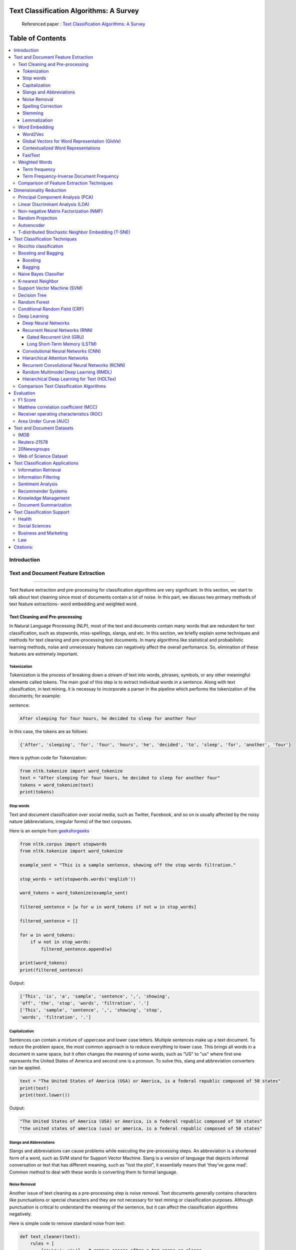 
################################################
Text Classification Algorithms: A Survey
################################################

|DOI| |contributions-welcome| |arXiv| |ansicolortags| |contributors| |twitter|
  
  
.. figure:: docs/pic/WordArt.png 
 
 
 Referenced paper : `Text Classification Algorithms: A Survey <https://arxiv.org/abs/1904.08067>`__


##################
Table of Contents
##################
.. contents::
  :local:
  :depth: 4

============
Introduction
============

.. figure:: docs/pic/OverviewTextClassification.png 

    
    
====================================
Text and Document Feature Extraction
====================================

----


Text feature extraction and pre-processing for classification algorithms are very significant. In this section, we start to talk about text cleaning since most of documents contain a lot of noise. In this part, we discuss two primary methods of text feature extractions- word embedding and weighted word.


~~~~~~~~~~~~~~~~~~~~~~~~~~~~~~~~
Text Cleaning and Pre-processing
~~~~~~~~~~~~~~~~~~~~~~~~~~~~~~~~

In Natural Language Processing (NLP), most of the text and documents contain many words that are redundant for text classification, such as stopwords, miss-spellings, slangs, and etc. In this section, we briefly explain some techniques and methods for text cleaning and pre-processing text documents. In many algorithms like statistical and probabilistic learning methods, noise and unnecessary features can negatively affect the overall perfomance. So, elimination of these features are extremely important.


-------------
Tokenization
-------------

Tokenization is the process of breaking down a stream of text into words, phrases, symbols, or any other meaningful elements called tokens. The main goal of this step is to extract individual words in a sentence. Along with text classifcation, in text mining, it is necessay to incorporate a parser in the pipeline which performs the tokenization of the documents; for example:

sentence:

.. code::

  After sleeping for four hours, he decided to sleep for another four


In this case, the tokens are as follows:

.. code::

    {'After', 'sleeping', 'for', 'four', 'hours', 'he', 'decided', 'to', 'sleep', 'for', 'another', 'four'}


Here is python code for Tokenization:

.. code:: python

  from nltk.tokenize import word_tokenize
  text = "After sleeping for four hours, he decided to sleep for another four"
  tokens = word_tokenize(text)
  print(tokens)

-----------
Stop words
-----------


Text and document classification over social media, such as Twitter, Facebook, and so on is usually affected by the noisy nature (abbreviations, irregular forms) of the text corpuses.

Here is an exmple from  `geeksforgeeks <https://www.geeksforgeeks.org/removing-stop-words-nltk-python/>`__

.. code:: python

  from nltk.corpus import stopwords
  from nltk.tokenize import word_tokenize

  example_sent = "This is a sample sentence, showing off the stop words filtration."

  stop_words = set(stopwords.words('english'))

  word_tokens = word_tokenize(example_sent)

  filtered_sentence = [w for w in word_tokens if not w in stop_words]

  filtered_sentence = []

  for w in word_tokens:
      if w not in stop_words:
          filtered_sentence.append(w)

  print(word_tokens)
  print(filtered_sentence)



Output:

.. code:: python 

  ['This', 'is', 'a', 'sample', 'sentence', ',', 'showing', 
  'off', 'the', 'stop', 'words', 'filtration', '.']
  ['This', 'sample', 'sentence', ',', 'showing', 'stop',
  'words', 'filtration', '.']


---------------
Capitalization
---------------

Sentences can contain a mixture of uppercase and lower case letters. Multiple sentences make up a text document. To reduce the problem space, the most common approach is to reduce everything to lower case. This brings all words in a document in same space, but it often changes the meaning of some words, such as "US" to "us" where first one represents the United States of America and second one is a pronoun. To solve this, slang and abbreviation converters can be applied.

.. code:: python

  text = "The United States of America (USA) or America, is a federal republic composed of 50 states"
  print(text)
  print(text.lower())

Output:

.. code:: python

  "The United States of America (USA) or America, is a federal republic composed of 50 states"
  "the united states of america (usa) or america, is a federal republic composed of 50 states"

-----------------------
Slangs and Abbreviations
-----------------------

Slangs and abbreviations can cause problems while executing the pre-processing steps. An abbreviation  is a shortened form of a word, such as SVM stand for Support Vector Machine. Slang is a version of language that depicts informal conversation or text that has different meaning, such as "lost the plot", it essentially means that 'they've gone mad'. Common method to deal with these words is converting them to formal language.

---------------
Noise Removal
---------------


Another issue of text cleaning as a pre-processing step is noise removal. Text documents generally contains characters like punctuations or  special characters and they are not necessary for text mining or classification purposes. Although punctuation is critical to understand the meaning of the sentence, but it can affect the classification algorithms negatively.


Here is simple code to remove standard noise from text:


.. code:: python

  def text_cleaner(text):
      rules = [
          {r'>\s+': u'>'},  # remove spaces after a tag opens or closes
          {r'\s+': u' '},  # replace consecutive spaces
          {r'\s*<br\s*/?>\s*': u'\n'},  # newline after a <br>
          {r'</(div)\s*>\s*': u'\n'},  # newline after </p> and </div> and <h1/>...
          {r'</(p|h\d)\s*>\s*': u'\n\n'},  # newline after </p> and </div> and <h1/>...
          {r'<head>.*<\s*(/head|body)[^>]*>': u''},  # remove <head> to </head>
          {r'<a\s+href="([^"]+)"[^>]*>.*</a>': r'\1'},  # show links instead of texts
          {r'[ \t]*<[^<]*?/?>': u''},  # remove remaining tags
          {r'^\s+': u''}  # remove spaces at the beginning
      ]
      for rule in rules:
      for (k, v) in rule.items():
          regex = re.compile(k)
          text = regex.sub(v, text)
      text = text.rstrip()
      return text.lower()
    


-------------------
Spelling Correction
-------------------


An optional part of the pre-processing step is correcting the misspelled words. Different techniques, such as hashing-based and context-sensitive spelling correction techniques, or  spelling correction using trie and damerau-levenshtein distance bigram have been introduced to tackle this issue.


.. code:: python

  from autocorrect import spell

  print spell('caaaar')
  print spell(u'mussage')
  print spell(u'survice')
  print spell(u'hte')

Result:

.. code::

    caesar
    message
    service
    the


------------
Stemming
------------


Text Stemming is modifying a word to obtain its variants using different linguistic processeses like affixation (addition of affixes). For example, the stem of the word "studying" is "study", to which -ing.


Here is an example of Stemming from `NLTK <https://pythonprogramming.net/stemming-nltk-tutorial/>`__

.. code:: python

    from nltk.stem import PorterStemmer
    from nltk.tokenize import sent_tokenize, word_tokenize

    ps = PorterStemmer()

    example_words = ["python","pythoner","pythoning","pythoned","pythonly"]
    
    for w in example_words:
    print(ps.stem(w))


Result:

.. code::

  python
  python
  python
  python
  pythonli

-------------
Lemmatization
-------------


Text lemmatization is the process of eliminating redundant prefix or suffix of a word and extract the base word (lemma).


.. code:: python

  from nltk.stem import WordNetLemmatizer

  lemmatizer = WordNetLemmatizer()

  print(lemmatizer.lemmatize("cats"))

~~~~~~~~~~~~~~
Word Embedding
~~~~~~~~~~~~~~

Different word embedding procedures have been proposed to translate these unigrams into consummable input for machine learning algorithms. A very simple way to perform such embedding is term-frequency~(TF) where each word will be mapped to a number corresponding to the number of occurrence of that word in the whole corpora. The other term frequency functions have been also used that represent word-frequency as Boolean or logarithmically scaled number. Here, each document will be converted to a vector of same length containing the frequency of the words in that document. Although such approach may seem very intuitive but it suffers from the fact that particular words that are used very commonly in language literature might dominate this sort of word representations.

.. image:: docs/pic/CBOW.png


--------
Word2Vec
--------

Original from https://code.google.com/p/word2vec/

I’ve copied it to a github project so that I can apply and track community
patches (starting with capability for Mac OS X
compilation).

-  **makefile and some source has been modified for Mac OS X
   compilation** See
   https://code.google.com/p/word2vec/issues/detail?id=1#c5
-  **memory patch for word2vec has been applied** See
   https://code.google.com/p/word2vec/issues/detail?id=2
-  Project file layout altered

There seems to be a segfault in the compute-accuracy utility.

To get started:

::

   cd scripts && ./demo-word.sh

Original README text follows:

This tool provides an efficient implementation of the continuous bag-of-words and skip-gram architectures for computing vector representations of words. These representations can be subsequently used in many natural language processing applications and for further research purposes. 


this code provides an implementation of the Continuous Bag-of-Words (CBOW) and
the Skip-gram model (SG), as well as several demo scripts.

Given a text corpus, the word2vec tool learns a vector for every word in
the vocabulary using the Continuous Bag-of-Words or the Skip-Gram neural
network architectures. The user should specify the following: -
desired vector dimensionality (size of the context window for
either the Skip-Gram or the Continuous Bag-of-Words model),  training
algorithm (hierarchical softmax and / or negative sampling), threshold
for downsampling the frequent words, number of threads to use,
format of the output word vector file (text or binary).

Usually, other hyper-parameters, such as the learning rate do not
need to be tuned for different training sets.

The script demo-word.sh downloads a small (100MB) text corpus from the
web, and trains a small word vector model. After the training is
finished, users can interactively explore the similarity of the
words.

More information about the scripts is provided at
https://code.google.com/p/word2vec/


----------------------------------------------
Global Vectors for Word Representation (GloVe)
----------------------------------------------

.. image:: /docs/pic/Glove.PNG

An implementation of the GloVe model for learning word representations is provided, and describe how to download web-dataset vectors or train your own. See the  `project page <http://nlp.stanford.edu/projects/glove/>`__  or the   `paper <http://nlp.stanford.edu/pubs/glove.pdf>`__  for more information on glove vectors.


------------------------------------
Contextualized Word Representations
------------------------------------

ELMo is a deep contextualized word representation that models both (1) complex characteristics of word use (e.g., syntax and semantics), and (2) how these uses vary across linguistic contexts (i.e., to model polysemy). These word vectors are learned functions of the internal states of a deep bidirectional language model (biLM), which is pre-trained on a large text corpus. They can be easily added to existing models and significantly improve the state of the art across a broad range of challenging NLP problems, including question answering, textual entailment and sentiment analysis.


**ELMo representations are:**

-  **Contextual:** The representation for each word depends on the entire context in which it is used.
-  **Deep:** The word representations combine all layers of a deep pre-trained neural network.
-  **Character based:** ELMo representations are purely character based, allowing the network to use morphological clues to form robust representations for out-of-vocabulary tokens unseen in training.


**Tensorflow implementation**

Tensorflow implementation of the pretrained biLM used to compute ELMo representations from `"Deep contextualized word representations" <http://arxiv.org/abs/1802.05365>`__.

This repository supports both training biLMs and using pre-trained models for prediction.

We also have a pytorch implementation available in `AllenNLP <http://allennlp.org/>`__.

You may also find it easier to use the version provided in `Tensorflow Hub <https://www.tensorflow.org/hub/modules/google/elmo/2>`__ if you just like to make predictions.

**pre-trained models:**

We have got several pre-trained English language biLMs available for use. Each model is specified with two separate files, a JSON formatted "options" file with hyperparameters and a hdf5 formatted file with the model weights. Links to the pre-trained models are available `here <https://allennlp.org/elmo>`__.

There are three ways to integrate ELMo representations into a downstream task, depending on your use case.

1. Compute representations on the fly from raw text using character input. This is the most general method and will handle any input text. It is also the most computationally expensive.
2. Precompute and cache the context independent token representations, then compute context dependent representations using the biLSTMs for input data. This method is less computationally expensive then #1, but is only applicable with a fixed, prescribed vocabulary.
3. Precompute the representations for your entire dataset and save to a file.

We have used all of these methods in the past for various use cases. #1 is necessary for evaluating at test time on unseen data (e.g. public SQuAD leaderboard). #2 is a good compromise for large datasets where the size of the file in is unfeasible (SNLI, SQuAD). #3 is a good choice for smaller datasets or in cases where you'd like to use ELMo in other frameworks.

In all cases, the process roughly follows the same steps. First, create a ``Batcher`` (or ``TokenBatcher`` for #2) to translate tokenized strings to numpy arrays of character (or token) ids. Then, load the pretrained ELMo model (class ``BidirectionalLanguageModel``). Finally, for steps #1 and #2 use ``weight_layers`` to compute the final ELMo representations. For #3, use ``BidirectionalLanguageModel`` to write all the intermediate layers to a file.



.. figure:: docs/pic/ngram_cnn_highway_1.png 
Architecture of the language model applied to an example sentence [Reference:  `arXiv paper <https://arxiv.org/pdf/1508.06615.pdf>`__]. 


.. figure:: docs/pic/Glove_VS_DCWE.png 

--------
FastText
--------

.. figure:: docs/pic/fasttext-logo-color-web.png

fastText is a library for efficient learning of word representations and sentence classification.

**Github:**  `facebookresearch/fastText <https://github.com/facebookresearch/fastText>`__

**Models**

-  Recent state-of-the-art `English word vectors <https://fasttext.cc/docs/en/english-vectors.html>`__.
-  Word vectors for `157 languages trained on Wikipedia and Crawl <https://github.com/facebookresearch/fastText/blob/master/docs/crawl-vectors.md>`__.
-  Models for `language identification <https://fasttext.cc/docs/en/language-identification.html#content>`__ and `various supervised tasks <https://fasttext.cc/docs/en/supervised-models.html#content>`__.

**Supplementary data :**


-  The preprocessed `YFCC100M data <https://fasttext.cc/docs/en/dataset.html#content>`__ .

**FAQ**

You can find `answers to frequently asked questions <https://fasttext.cc/docs/en/faqs.html#content>`__ on Their project `website <https://fasttext.cc/>`__.

**Cheatsheet**

Also a `cheatsheet <https://fasttext.cc/docs/en/cheatsheet.html#content>`__ is provided full of useful one-liners.



~~~~~~~~~~~~~~
Weighted Words
~~~~~~~~~~~~~~


--------------
Term frequency
--------------

Term frequency is Bag of words that is one of the simplest techniques of text feature extraction. This method is based on counting number of the words in each document and assign it to feature space.


-----------------------------------------
Term Frequency-Inverse Document Frequency
-----------------------------------------
The mathematical representation of weight of a term in a document by Tf-idf is given:

.. image:: docs/eq/tf-idf.gif
   :width: 10px
   
Where N is number of documents and df(t) is the number of documents containing the term t in the corpus. The first part would improve recall and the later would improve the precision of the word embedding. Although tf-idf tries to overcome the problem of common terms in document, it still suffers from some other descriptive limitations. Namely, tf-idf cannot account for the similarity between words in the document since each word is presented as an index. In the recent years, with development of more complex models, such as neural nets, new methods has been presented that can incorporate concepts, such as similarity of words and part of speech tagging. This work uses, word2vec and Glove, two of the most common methods that have been successfully used for deep learning techniques.


.. code:: python

    from sklearn.feature_extraction.text import TfidfTransformer
    def loadData(X_train, X_test,MAX_NB_WORDS=75000):
        vectorizer_x = TfidfVectorizer(max_features=MAX_NB_WORDS)
        X_train = vectorizer_x.fit_transform(X_train).toarray()
        X_test = vectorizer_x.transform(X_test).toarray()
        print("tf-idf with",str(np.array(X_train).shape[1]),"features")
        return (X_train,X_test)
   
   
~~~~~~~~~~~~~~~~~~~~~~~~~~~~~~~~~~~~~~~~~~~
Comparison of Feature Extraction Techniques
~~~~~~~~~~~~~~~~~~~~~~~~~~~~~~~~~~~~~~~~~~~


+---------------------------------------+----------------------------------------------------------------------------------------------------------------------------------------------------------+----------------------------------------------------------------------------------------------------------------+
|                **Model**              |                                                                        **Advantages**                                                                    |                                                   **Limitation**                                               |
+---------------------------------------+----------------------------------------------------------------------------------------------------------------------------------------------------------+----------------------------------------------------------------------------------------------------------------+
|            **Weighted Words**         |  * Easy to compute                                                                                                                                       |  * It does not capture the position in the text (syntactic)                                                    |
|                                       |                                                                                                                                                          |                                                                                                                |
|                                       |  * Easy to compute the similarity between 2 documents using it                                                                                           |  * It does not capture meaning in the text (semantics)                                                         |
|                                       |                                                                                                                                                          |                                                                                                                |
|                                       |  * Basic metric to extract the most descriptive terms in a document                                                                                      |                                                                                                                |
|                                       |                                                                                                                                                          |  * Common words effect on the results (e.g., “am”, “is”, etc.)                                                 |
|                                       |  * Works with an unknown word (e.g., New words in languages)                                                                                             |                                                                                                                |
+---------------------------------------+----------------------------------------------------------------------------------------------------------------------------------------------------------+----------------------------------------------------------------------------------------------------------------+
|            **TF-IDF**                 |  * Easy to compute                                                                                                                                       |  * It does not capture the position in the text (syntactic)                                                    |
|                                       |                                                                                                                                                          |                                                                                                                |
|                                       |                                                                                                                                                          |                                                                                                                |
|                                       |  * Easy to compute the similarity between 2 documents using it                                                                                           |  * It does not capture meaning in the text (semantics)                                                         |
|                                       |                                                                                                                                                          |                                                                                                                |
|                                       |                                                                                                                                                          |                                                                                                                |
|                                       |  * Basic metric to extract the most descriptive terms in a document                                                                                      |                                                                                                                |
|                                       |                                                                                                                                                          |                                                                                                                |
|                                       |                                                                                                                                                          |                                                                                                                |
|                                       |  * Common words do not affect the results due to IDF (e.g., “am”, “is”, etc.)                                                                            |                                                                                                                |
+---------------------------------------+----------------------------------------------------------------------------------------------------------------------------------------------------------+----------------------------------------------------------------------------------------------------------------+
|               **Word2Vec**            |  * It captures the position of the words in the text (syntactic)                                                                                         |  * It cannot capture the meaning of the word from the text (fails to capture polysemy)                         |
|                                       |                                                                                                                                                          |                                                                                                                |
|                                       |  * It captures meaning in the words (semantics)                                                                                                          |  * It cannot capture out-of-vocabulary words from corpus                                                       |
+---------------------------------------+----------------------------------------------------------------------------------------------------------------------------------------------------------+----------------------------------------------------------------------------------------------------------------+
|         **GloVe (Pre-Trained)**       |  * It captures the position of the words in the text (syntactic)                                                                                         |  * It cannot capture the meaning of the word from  the text (fails to capture polysemy)                        |
|                                       |                                                                                                                                                          |                                                                                                                |
|                                       |  * It captures meaning in the words (semantics)                                                                                                          |                                                                                                                |
|                                       |                                                                                                                                                          |  * Memory consumption for storage                                                                              |
|                                       |  * Trained on huge corpus                                                                                                                                |                                                                                                                |
|                                       |                                                                                                                                                          |                                                                                                                |
|                                       |                                                                                                                                                          |  * It cannot capture out-of-vocabulary words from corpus                                                       |
+---------------------------------------+----------------------------------------------------------------------------------------------------------------------------------------------------------+----------------------------------------------------------------------------------------------------------------+
|           **GloVe (Trained)**         |  * It is very straightforward, e.g., to enforce the word vectors to capture sub-linear relationships in the vector space (performs better than Word2vec) |  * Memory consumption for storage                                                                              |
|                                       |                                                                                                                                                          |                                                                                                                |
|                                       |  * Lower weight for highly frequent word pairs, such as stop words like “am”, “is”, etc. Will not dominate training progress                             |  * Needs huge corpus to learn                                                                                  |
|                                       |                                                                                                                                                          |                                                                                                                |
|                                       |                                                                                                                                                          |  * It cannot capture out-of-vocabulary words from the corpus                                                   |
|                                       |                                                                                                                                                          |                                                                                                                |
|                                       |                                                                                                                                                          |  * It cannot capture the meaning of the word from  the text (fails to capture polysemy)                        |
+---------------------------------------+----------------------------------------------------------------------------------------------------------------------------------------------------------+----------------------------------------------------------------------------------------------------------------+
|               **FastText**            |  * Works for rare words (rare in their character n-grams which are still shared with other words                                                         |  * It cannot capture the meaning of the word from the text (fails to capture polysemy)                         |
|                                       |                                                                                                                                                          |                                                                                                                |
|                                       |                                                                                                                                                          |  * Memory consumption for storage                                                                              |
|                                       |  * Solves out of vocabulary words with n-gram in character level                                                                                         |                                                                                                                |
|                                       |                                                                                                                                                          |  * Computationally is more expensive in comparing with GloVe and Word2Vec                                      |
+---------------------------------------+----------------------------------------------------------------------------------------------------------------------------------------------------------+----------------------------------------------------------------------------------------------------------------+
|**Contextualized Word Representations**|  * It captures the meaning of the word from the text (incorporates context, handling polysemy)                                                           |  * Memory consumption for storage                                                                              |
|                                       |                                                                                                                                                          |                                                                                                                |
|                                       |                                                                                                                                                          |  * Improves performance notably on downstream tasks. Computationally is more expensive in comparison to others |
|                                       |                                                                                                                                                          |                                                                                                                |
|                                       |                                                                                                                                                          |  * Needs another word embedding for all LSTM and feedforward layers                                            |
|                                       |                                                                                                                                                          |                                                                                                                |
|                                       |                                                                                                                                                          |  * It cannot capture out-of-vocabulary words from a corpus                                                     |
|                                       |                                                                                                                                                          |                                                                                                                |
|                                       |                                                                                                                                                          |                                                                                                                |
|                                       |                                                                                                                                                          |  * Works only sentence and document level (it cannot work for individual word level)                           |
+---------------------------------------+----------------------------------------------------------------------------------------------------------------------------------------------------------+----------------------------------------------------------------------------------------------------------------+


========================
Dimensionality Reduction
========================

----

~~~~~~~~~~~~~~~~~~~~~~~~~~~~~~~~~~
Principal Component Analysis (PCA)
~~~~~~~~~~~~~~~~~~~~~~~~~~~~~~~~~~
Principle component analysis~(PCA) is the most popular technique in multivariate analysis and dimensionality reduction. PCA is a method to identify a subspace in which the data approximately lies. This means finding new variables that are uncorrelated and maximizing the variance to preserve as much variability as possible.


Example of PCA on text dataset (20newsgroups) from  tf-idf with 75000 features to 2000 components:

.. code:: python

    from sklearn.feature_extraction.text import TfidfVectorizer
    import numpy as np

    def TFIDF(X_train, X_test, MAX_NB_WORDS=75000):
        vectorizer_x = TfidfVectorizer(max_features=MAX_NB_WORDS)
        X_train = vectorizer_x.fit_transform(X_train).toarray()
        X_test = vectorizer_x.transform(X_test).toarray()
        print("tf-idf with", str(np.array(X_train).shape[1]), "features")
        return (X_train, X_test)


    from sklearn.datasets import fetch_20newsgroups

    newsgroups_train = fetch_20newsgroups(subset='train')
    newsgroups_test = fetch_20newsgroups(subset='test')
    X_train = newsgroups_train.data
    X_test = newsgroups_test.data
    y_train = newsgroups_train.target
    y_test = newsgroups_test.target

    X_train,X_test = TFIDF(X_train,X_test)

    from sklearn.decomposition import PCA
    pca = PCA(n_components=2000)
    X_train_new = pca.fit_transform(X_train)
    X_test_new = pca.transform(X_test)

    print("train with old features: ",np.array(X_train).shape)
    print("train with new features:" ,np.array(X_train_new).shape)
    
    print("test with old features: ",np.array(X_test).shape)
    print("test with new features:" ,np.array(X_test_new).shape)

output:

.. code:: python

    tf-idf with 75000 features
    train with old features:  (11314, 75000)
    train with new features: (11314, 2000)
    test with old features:  (7532, 75000)
    test with new features: (7532, 2000)



~~~~~~~~~~~~~~~~~~~~~~~~~~~~~~~~~~
Linear Discriminant Analysis (LDA)
~~~~~~~~~~~~~~~~~~~~~~~~~~~~~~~~~~


Linear Discriminant Analysis (LDA) is another commonly used technique for data classification and dimensionality reduction. LDA is particularly helpful where the within-class frequencies are unequal and their performances have been evaluated on randomly generated test data. Class-dependent and class-independent transformation are two approaches in LDA where the ratio of between-class-variance to within-class-variance and the ratio of the overall-variance to within-class-variance are used respectively. 



.. code:: python


  from sklearn.feature_extraction.text import TfidfVectorizer
  import numpy as np
  from sklearn.discriminant_analysis import LinearDiscriminantAnalysis


  def TFIDF(X_train, X_test, MAX_NB_WORDS=75000):
      vectorizer_x = TfidfVectorizer(max_features=MAX_NB_WORDS)
      X_train = vectorizer_x.fit_transform(X_train).toarray()
      X_test = vectorizer_x.transform(X_test).toarray()
      print("tf-idf with", str(np.array(X_train).shape[1]), "features")
      return (X_train, X_test)


  from sklearn.datasets import fetch_20newsgroups

  newsgroups_train = fetch_20newsgroups(subset='train')
  newsgroups_test = fetch_20newsgroups(subset='test')
  X_train = newsgroups_train.data
  X_test = newsgroups_test.data
  y_train = newsgroups_train.target
  y_test = newsgroups_test.target

  X_train,X_test = TFIDF(X_train,X_test)



  LDA = LinearDiscriminantAnalysis(n_components=15)
  X_train_new = LDA.fit(X_train,y_train)
  X_train_new =  LDA.transform(X_train)
  X_test_new = LDA.transform(X_test)

  print("train with old features: ",np.array(X_train).shape)
  print("train with new features:" ,np.array(X_train_new).shape)

  print("test with old features: ",np.array(X_test).shape)
  print("test with new features:" ,np.array(X_test_new).shape)


output:

.. code:: 

    tf-idf with 75000 features
    train with old features:  (11314, 75000)
    train with new features: (11314, 15)
    test with old features:  (7532, 75000)
    test with new features: (7532, 15)
    
    
~~~~~~~~~~~~~~~~~~~~~~~~~~~~~~~~~~~~~~~
Non-negative Matrix Factorization (NMF)
~~~~~~~~~~~~~~~~~~~~~~~~~~~~~~~~~~~~~~~


.. code:: python


    from sklearn.feature_extraction.text import TfidfVectorizer
    import numpy as np
    from sklearn.decomposition import NMF


    def TFIDF(X_train, X_test, MAX_NB_WORDS=75000):
        vectorizer_x = TfidfVectorizer(max_features=MAX_NB_WORDS)
        X_train = vectorizer_x.fit_transform(X_train).toarray()
        X_test = vectorizer_x.transform(X_test).toarray()
        print("tf-idf with", str(np.array(X_train).shape[1]), "features")
        return (X_train, X_test)


    from sklearn.datasets import fetch_20newsgroups

    newsgroups_train = fetch_20newsgroups(subset='train')
    newsgroups_test = fetch_20newsgroups(subset='test')
    X_train = newsgroups_train.data
    X_test = newsgroups_test.data
    y_train = newsgroups_train.target
    y_test = newsgroups_test.target

    X_train,X_test = TFIDF(X_train,X_test)



    NMF_ = NMF(n_components=2000)
    X_train_new = NMF_.fit(X_train)
    X_train_new =  NMF_.transform(X_train)
    X_test_new = NMF_.transform(X_test)

    print("train with old features: ",np.array(X_train).shape)
    print("train with new features:" ,np.array(X_train_new).shape)

    print("test with old features: ",np.array(X_test).shape)
    print("test with new features:" ,np.array(X_test_new))

output:

.. code:: 

    tf-idf with 75000 features
    train with old features:  (11314, 75000)
    train with new features: (11314, 2000)
    test with old features:  (7532, 75000)
    test with new features: (7532, 2000)
    
    

~~~~~~~~~~~~~~~~~
Random Projection
~~~~~~~~~~~~~~~~~
Random projection or random feature is a dimensionality reduction technique mostly used for very large volume dataset or very high dimensional feature space. Text and document, especially with weighted feature extraction, can contain a huge number of underlying features.
Many researchers addressed Random Projection for text data for text mining, text classification and/or dimensionality reduction.
We start to review some random projection techniques. 


.. image:: docs/pic/Random%20Projection.png

.. code:: python

    from sklearn.feature_extraction.text import TfidfVectorizer
    import numpy as np

    def TFIDF(X_train, X_test, MAX_NB_WORDS=75000):
        vectorizer_x = TfidfVectorizer(max_features=MAX_NB_WORDS)
        X_train = vectorizer_x.fit_transform(X_train).toarray()
        X_test = vectorizer_x.transform(X_test).toarray()
        print("tf-idf with", str(np.array(X_train).shape[1]), "features")
        return (X_train, X_test)


    from sklearn.datasets import fetch_20newsgroups

    newsgroups_train = fetch_20newsgroups(subset='train')
    newsgroups_test = fetch_20newsgroups(subset='test')
    X_train = newsgroups_train.data
    X_test = newsgroups_test.data
    y_train = newsgroups_train.target
    y_test = newsgroups_test.target

    X_train,X_test = TFIDF(X_train,X_test)

    from sklearn import random_projection

    RandomProjection = random_projection.GaussianRandomProjection(n_components=2000)
    X_train_new = RandomProjection.fit_transform(X_train)
    X_test_new = RandomProjection.transform(X_test)

    print("train with old features: ",np.array(X_train).shape)
    print("train with new features:" ,np.array(X_train_new).shape)

    print("test with old features: ",np.array(X_test).shape)
    print("test with new features:" ,np.array(X_test_new).shape)

output:

.. code:: python

    tf-idf with 75000 features
    train with old features:  (11314, 75000)
    train with new features: (11314, 2000)
    test with old features:  (7532, 75000)
    test with new features: (7532, 2000)
    
~~~~~~~~~~~
Autoencoder
~~~~~~~~~~~


Autoencoder is a neural network technique that is trained to attempt to map its input to its output. The autoencoder as dimensional reduction methods have achieved great success via the powerful reprehensibility of neural networks. The main idea is, one hidden layer between the input and output layers with fewer neurons can be used to reduce the dimension of feature space. Specially for texts, documents, and sequences that contains many features, autoencoder could help to process data faster and more efficiently.


.. image:: docs/pic/Autoencoder.png



.. code:: python

  from keras.layers import Input, Dense
  from keras.models import Model

  # this is the size of our encoded representations
  encoding_dim = 1500  

  # this is our input placeholder
  input = Input(shape=(n,))
  # "encoded" is the encoded representation of the input
  encoded = Dense(encoding_dim, activation='relu')(input)
  # "decoded" is the lossy reconstruction of the input
  decoded = Dense(n, activation='sigmoid')(encoded)

  # this model maps an input to its reconstruction
  autoencoder = Model(input, decoded)

  # this model maps an input to its encoded representation
  encoder = Model(input, encoded)
  

  encoded_input = Input(shape=(encoding_dim,))
  # retrieve the last layer of the autoencoder model
  decoder_layer = autoencoder.layers[-1]
  # create the decoder model
  decoder = Model(encoded_input, decoder_layer(encoded_input))
  
  autoencoder.compile(optimizer='adadelta', loss='binary_crossentropy')
  
  

Load data:


.. code:: python

  autoencoder.fit(x_train, x_train,
                  epochs=50,
                  batch_size=256,
                  shuffle=True,
                  validation_data=(x_test, x_test))
                  

~~~~~~~~~~~~~~~~~~~~~~~~~~~~~~~~~~~~~~~~~~~~~~~~~~~
T-distributed Stochastic Neighbor Embedding (T-SNE)
~~~~~~~~~~~~~~~~~~~~~~~~~~~~~~~~~~~~~~~~~~~~~~~~~~~



T-distributed Stochastic Neighbor Embedding (T-SNE) is a nonlinear dimensionality reduction technique for embedding high-dimensional data which is mostly used for visualization in a low-dimensional space. This approach is based on `G. Hinton and ST. Roweis <https://www.cs.toronto.edu/~fritz/absps/sne.pdf>`__ . SNE works by converting the high dimensional Euclidean distances into conditional probabilities which represent similarities.

 `Example <http://scikit-learn.org/stable/modules/generated/sklearn.manifold.TSNE.html>`__:


.. code:: python

   import numpy as np
   from sklearn.manifold import TSNE
   X = np.array([[0, 0, 0], [0, 1, 1], [1, 0, 1], [1, 1, 1]])
   X_embedded = TSNE(n_components=2).fit_transform(X)
   X_embedded.shape


Example of Glove and T-SNE for text:

.. image:: docs/pic/TSNE.png

===============================
Text Classification Techniques
===============================

----


~~~~~~~~~~~~~~~~~~~~~~~~~~~~~~~~~~
Rocchio classification
~~~~~~~~~~~~~~~~~~~~~~~~~~~~~~~~~~

The first version of Rocchio algorithm is introduced by rocchio in 1971 to use relevance feedback in querying full-text databases. Since then many researchers have addressed and developed this technique for text and document classification. This method uses TF-IDF weights for each informative word instead of a set of Boolean features. Using a training set of documents, Rocchio's algorithm builds a prototype vector for each class which is an average vector over all training document vectors that belongs to a certain class. Then, it will assign each test document to a class with maximum similarity that between test document and each of the prototype vectors.


When in nearest centroid classifier, we used for text as input data for classification with tf-idf vectors, this classifier is known as the Rocchio classifier.

.. code:: python

    from sklearn.neighbors.nearest_centroid import NearestCentroid
    from sklearn.pipeline import Pipeline
    from sklearn import metrics
    from sklearn.feature_extraction.text import CountVectorizer
    from sklearn.feature_extraction.text import TfidfTransformer
    from sklearn.datasets import fetch_20newsgroups

    newsgroups_train = fetch_20newsgroups(subset='train')
    newsgroups_test = fetch_20newsgroups(subset='test')
    X_train = newsgroups_train.data
    X_test = newsgroups_test.data
    y_train = newsgroups_train.target
    y_test = newsgroups_test.target

    text_clf = Pipeline([('vect', CountVectorizer()),
                         ('tfidf', TfidfTransformer()),
                         ('clf', NearestCentroid()),
                         ])

    text_clf.fit(X_train, y_train)


    predicted = text_clf.predict(X_test)

    print(metrics.classification_report(y_test, predicted))




Output:

.. code:: python

                  precision    recall  f1-score   support

              0       0.75      0.49      0.60       319
              1       0.44      0.76      0.56       389
              2       0.75      0.68      0.71       394
              3       0.71      0.59      0.65       392
              4       0.81      0.71      0.76       385
              5       0.83      0.66      0.74       395
              6       0.49      0.88      0.63       390
              7       0.86      0.76      0.80       396
              8       0.91      0.86      0.89       398
              9       0.85      0.79      0.82       397
             10       0.95      0.80      0.87       399
             11       0.94      0.66      0.78       396
             12       0.40      0.70      0.51       393
             13       0.84      0.49      0.62       396
             14       0.89      0.72      0.80       394
             15       0.55      0.73      0.63       398
             16       0.68      0.76      0.71       364
             17       0.97      0.70      0.81       376
             18       0.54      0.53      0.53       310
             19       0.58      0.39      0.47       251

    avg / total       0.74      0.69      0.70      7532



~~~~~~~~~~~~~~~~~~~~~~~~~~~~~~~~~~
Boosting and Bagging
~~~~~~~~~~~~~~~~~~~~~~~~~~~~~~~~~~

---------
Boosting
---------

.. image:: docs/pic/Boosting.PNG


**Boosting** is a Ensemble learning meta-algorithm for primarily reducing variance in supervised learning. It is basically a family of machine learning algorithms that convert weak learners to strong ones. Boosting is based on the question posed by `Michael Kearns <https://en.wikipedia.org/wiki/Michael_Kearns_(computer_scientist)>`__  and Leslie Valiant (1988, 1989) Can a set of weak learners create a single strong learner? A weak learner is defined to be a Classification that is only slightly correlated with the true classification (it can label examples better than random guessing). In contrast, a strong learner is a classifier that is arbitrarily well-correlated with the true classification.




.. code:: python

  from sklearn.ensemble import GradientBoostingClassifier
  from sklearn.pipeline import Pipeline
  from sklearn import metrics
  from sklearn.feature_extraction.text import CountVectorizer
  from sklearn.feature_extraction.text import TfidfTransformer
  from sklearn.datasets import fetch_20newsgroups

  newsgroups_train = fetch_20newsgroups(subset='train')
  newsgroups_test = fetch_20newsgroups(subset='test')
  X_train = newsgroups_train.data
  X_test = newsgroups_test.data
  y_train = newsgroups_train.target
  y_test = newsgroups_test.target

  text_clf = Pipeline([('vect', CountVectorizer()),
                       ('tfidf', TfidfTransformer()),
                       ('clf', GradientBoostingClassifier(n_estimators=100)),
                       ])

  text_clf.fit(X_train, y_train)


  predicted = text_clf.predict(X_test)

  print(metrics.classification_report(y_test, predicted))


Output:
 
.. code:: python

               precision    recall  f1-score   support
            0       0.81      0.66      0.73       319
            1       0.69      0.70      0.69       389
            2       0.70      0.68      0.69       394
            3       0.64      0.72      0.68       392
            4       0.79      0.79      0.79       385
            5       0.83      0.64      0.72       395
            6       0.81      0.84      0.82       390
            7       0.84      0.75      0.79       396
            8       0.90      0.86      0.88       398
            9       0.90      0.85      0.88       397
           10       0.93      0.86      0.90       399
           11       0.90      0.81      0.85       396
           12       0.33      0.69      0.45       393
           13       0.87      0.72      0.79       396
           14       0.87      0.84      0.85       394
           15       0.85      0.87      0.86       398
           16       0.65      0.78      0.71       364
           17       0.96      0.74      0.84       376
           18       0.70      0.55      0.62       310
           19       0.62      0.56      0.59       251

  avg / total       0.78      0.75      0.76      7532

  
-------
Bagging
-------

.. image:: docs/pic/Bagging.PNG


.. code:: python

    from sklearn.ensemble import BaggingClassifier
    from sklearn.neighbors import KNeighborsClassifier
    from sklearn.pipeline import Pipeline
    from sklearn import metrics
    from sklearn.feature_extraction.text import CountVectorizer
    from sklearn.feature_extraction.text import TfidfTransformer
    from sklearn.datasets import fetch_20newsgroups

    newsgroups_train = fetch_20newsgroups(subset='train')
    newsgroups_test = fetch_20newsgroups(subset='test')
    X_train = newsgroups_train.data
    X_test = newsgroups_test.data
    y_train = newsgroups_train.target
    y_test = newsgroups_test.target

    text_clf = Pipeline([('vect', CountVectorizer()),
                         ('tfidf', TfidfTransformer()),
                         ('clf', BaggingClassifier(KNeighborsClassifier())),
                         ])

    text_clf.fit(X_train, y_train)


    predicted = text_clf.predict(X_test)

    print(metrics.classification_report(y_test, predicted))


Output:
 
.. code:: python

               precision    recall  f1-score   support
            0       0.57      0.74      0.65       319
            1       0.60      0.56      0.58       389
            2       0.62      0.54      0.58       394
            3       0.54      0.57      0.55       392
            4       0.63      0.54      0.58       385
            5       0.68      0.62      0.65       395
            6       0.55      0.46      0.50       390
            7       0.77      0.67      0.72       396
            8       0.79      0.82      0.80       398
            9       0.74      0.77      0.76       397
           10       0.81      0.86      0.83       399
           11       0.74      0.85      0.79       396
           12       0.67      0.49      0.57       393
           13       0.78      0.51      0.62       396
           14       0.76      0.78      0.77       394
           15       0.71      0.81      0.76       398
           16       0.73      0.73      0.73       364
           17       0.64      0.79      0.71       376
           18       0.45      0.69      0.54       310
           19       0.61      0.54      0.57       251

  avg / total       0.67      0.67      0.67      7532
  


~~~~~~~~~~~~~~~~~~~~~~~~~~~~~~~~~~
Naive Bayes Classifier
~~~~~~~~~~~~~~~~~~~~~~~~~~~~~~~~~~

Naïve Bayes text classification has been used in industry
and academia for a long time (introduced by Thomas Bayes
between 1701-1761). However, this technique
is being studied since the 1950s for text and document categorization. Naive Bayes Classifier (NBC) is generative
model which is widely used in Information Retrieval. Many researchers addressed and developed this technique
for their applications. We start with the most basic version
of NBC which developed by using term-frequency (Bag of
Word) fetaure extraction technique by counting number of
words in documents


.. code:: python

    from sklearn.naive_bayes import MultinomialNB
    from sklearn.pipeline import Pipeline
    from sklearn import metrics
    from sklearn.feature_extraction.text import CountVectorizer
    from sklearn.feature_extraction.text import TfidfTransformer
    from sklearn.datasets import fetch_20newsgroups

    newsgroups_train = fetch_20newsgroups(subset='train')
    newsgroups_test = fetch_20newsgroups(subset='test')
    X_train = newsgroups_train.data
    X_test = newsgroups_test.data
    y_train = newsgroups_train.target
    y_test = newsgroups_test.target

    text_clf = Pipeline([('vect', CountVectorizer()),
                         ('tfidf', TfidfTransformer()),
                         ('clf', MultinomialNB()),
                         ])

    text_clf.fit(X_train, y_train)


    predicted = text_clf.predict(X_test)

    print(metrics.classification_report(y_test, predicted))
 
 
Output:
 
.. code:: python

                   precision    recall  f1-score   support

              0       0.80      0.52      0.63       319
              1       0.81      0.65      0.72       389
              2       0.82      0.65      0.73       394
              3       0.67      0.78      0.72       392
              4       0.86      0.77      0.81       385
              5       0.89      0.75      0.82       395
              6       0.93      0.69      0.80       390
              7       0.85      0.92      0.88       396
              8       0.94      0.93      0.93       398
              9       0.92      0.90      0.91       397
             10       0.89      0.97      0.93       399
             11       0.59      0.97      0.74       396
             12       0.84      0.60      0.70       393
             13       0.92      0.74      0.82       396
             14       0.84      0.89      0.87       394
             15       0.44      0.98      0.61       398
             16       0.64      0.94      0.76       364
             17       0.93      0.91      0.92       376
             18       0.96      0.42      0.58       310
             19       0.97      0.14      0.24       251

    avg / total       0.82      0.77      0.77      7532


~~~~~~~~~~~~~~~~~~~~~~~~~~~~~~~~~~
K-nearest Neighbor
~~~~~~~~~~~~~~~~~~~~~~~~~~~~~~~~~~
R
In machine learning, the k-nearest neighbors algorithm (kNN)
is a non-parametric technique used for classification.
This method is used in Natural-language processing (NLP)
as a text classification technique in many researches in the past
decades.

.. image:: docs/pic/KNN.png

.. code:: python

    from sklearn.neighbors import KNeighborsClassifier
    from sklearn.pipeline import Pipeline
    from sklearn import metrics
    from sklearn.feature_extraction.text import CountVectorizer
    from sklearn.feature_extraction.text import TfidfTransformer
    from sklearn.datasets import fetch_20newsgroups

    newsgroups_train = fetch_20newsgroups(subset='train')
    newsgroups_test = fetch_20newsgroups(subset='test')
    X_train = newsgroups_train.data
    X_test = newsgroups_test.data
    y_train = newsgroups_train.target
    y_test = newsgroups_test.target

    text_clf = Pipeline([('vect', CountVectorizer()),
                         ('tfidf', TfidfTransformer()),
                         ('clf', KNeighborsClassifier()),
                         ])

    text_clf.fit(X_train, y_train)

    predicted = text_clf.predict(X_test)

    print(metrics.classification_report(y_test, predicted))

Output:

.. code:: python

                   precision    recall  f1-score   support

              0       0.43      0.76      0.55       319
              1       0.50      0.61      0.55       389
              2       0.56      0.57      0.57       394
              3       0.53      0.58      0.56       392
              4       0.59      0.56      0.57       385
              5       0.69      0.60      0.64       395
              6       0.58      0.45      0.51       390
              7       0.75      0.69      0.72       396
              8       0.84      0.81      0.82       398
              9       0.77      0.72      0.74       397
             10       0.85      0.84      0.84       399
             11       0.76      0.84      0.80       396
             12       0.70      0.50      0.58       393
             13       0.82      0.49      0.62       396
             14       0.79      0.76      0.78       394
             15       0.75      0.76      0.76       398
             16       0.70      0.73      0.72       364
             17       0.62      0.76      0.69       376
             18       0.55      0.61      0.58       310
             19       0.56      0.49      0.52       251

    avg / total       0.67      0.66      0.66      7532






~~~~~~~~~~~~~~~~~~~~~~~~~~~~~~~~~~
Support Vector Machine (SVM)
~~~~~~~~~~~~~~~~~~~~~~~~~~~~~~~~~~


The original version of SVM was introduced by Vapnik and  Chervonenkis in 1963. The early 1990s, nonlinear version was addressed by BE. Boser et al.. Original version of SVM was designed for binary classification problem, but Many researchers have worked on multi-class problem using this authoritative technique.


The advantages of support vector machines are based on scikit-learn page:

* Effective in high dimensional spaces.
* Still effective in cases where number of dimensions is greater than the number of samples.
* Uses a subset of training points in the decision function (called support vectors), so it is also memory efficient.
* Versatile: different Kernel functions can be specified for the decision function. Common kernels are provided, but it is also possible to specify custom kernels.


The disadvantages of support vector machines include:

* If the number of features is much greater than the number of samples, avoiding over-fitting via choosing kernel functions and regularization term is crucial.
* SVMs do not directly provide probability estimates, these are calculated using an expensive five-fold cross-validation (see Scores and probabilities, below).



.. image:: docs/pic/SVM.png


.. code:: python


    from sklearn.svm import LinearSVC
    from sklearn.pipeline import Pipeline
    from sklearn import metrics
    from sklearn.feature_extraction.text import CountVectorizer
    from sklearn.feature_extraction.text import TfidfTransformer
    from sklearn.datasets import fetch_20newsgroups

    newsgroups_train = fetch_20newsgroups(subset='train')
    newsgroups_test = fetch_20newsgroups(subset='test')
    X_train = newsgroups_train.data
    X_test = newsgroups_test.data
    y_train = newsgroups_train.target
    y_test = newsgroups_test.target

    text_clf = Pipeline([('vect', CountVectorizer()),
                         ('tfidf', TfidfTransformer()),
                         ('clf', LinearSVC()),
                         ])

    text_clf.fit(X_train, y_train)


    predicted = text_clf.predict(X_test)

    print(metrics.classification_report(y_test, predicted))


output:


.. code:: python

                   precision    recall  f1-score   support

              0       0.82      0.80      0.81       319
              1       0.76      0.80      0.78       389
              2       0.77      0.73      0.75       394
              3       0.71      0.76      0.74       392
              4       0.84      0.86      0.85       385
              5       0.87      0.76      0.81       395
              6       0.83      0.91      0.87       390
              7       0.92      0.91      0.91       396
              8       0.95      0.95      0.95       398
              9       0.92      0.95      0.93       397
             10       0.96      0.98      0.97       399
             11       0.93      0.94      0.93       396
             12       0.81      0.79      0.80       393
             13       0.90      0.87      0.88       396
             14       0.90      0.93      0.92       394
             15       0.84      0.93      0.88       398
             16       0.75      0.92      0.82       364
             17       0.97      0.89      0.93       376
             18       0.82      0.62      0.71       310
             19       0.75      0.61      0.68       251

    avg / total       0.85      0.85      0.85      7532






~~~~~~~~~~~~~~~~~~~~~~~~~~~~~~~~~~
Decision Tree
~~~~~~~~~~~~~~~~~~~~~~~~~~~~~~~~~~

One of earlier classification algorithm for text and data mining is decision tree. Decision tree classifiers (DTC's) are used successfully in many diverse areas of classification. The structure of this technique includes a hierarchical decomposition of the data space (only train dataset). Decision tree as classification task was introduced by `D. Morgan <http://www.aclweb.org/anthology/P95-1037>`__ and developed by `JR. Quinlan <https://courses.cs.ut.ee/2009/bayesian-networks/extras/quinlan1986.pdf>`__. The main idea is creating trees based on the attributes of the data points, but the challenge is determining which attribute should be in parent level and which one should be in child level. To solve this problem, `De Mantaras <https://link.springer.com/article/10.1023/A:1022694001379>`__ introduced statistical modeling for feature selection in tree.


.. code:: python

    from sklearn import tree
    from sklearn.pipeline import Pipeline
    from sklearn import metrics
    from sklearn.feature_extraction.text import CountVectorizer
    from sklearn.feature_extraction.text import TfidfTransformer
    from sklearn.datasets import fetch_20newsgroups

    newsgroups_train = fetch_20newsgroups(subset='train')
    newsgroups_test = fetch_20newsgroups(subset='test')
    X_train = newsgroups_train.data
    X_test = newsgroups_test.data
    y_train = newsgroups_train.target
    y_test = newsgroups_test.target

    text_clf = Pipeline([('vect', CountVectorizer()),
                         ('tfidf', TfidfTransformer()),
                         ('clf', tree.DecisionTreeClassifier()),
                         ])

    text_clf.fit(X_train, y_train)


    predicted = text_clf.predict(X_test)

    print(metrics.classification_report(y_test, predicted))


output:


.. code:: python

                   precision    recall  f1-score   support

              0       0.51      0.48      0.49       319
              1       0.42      0.42      0.42       389
              2       0.51      0.56      0.53       394
              3       0.46      0.42      0.44       392
              4       0.50      0.56      0.53       385
              5       0.50      0.47      0.48       395
              6       0.66      0.73      0.69       390
              7       0.60      0.59      0.59       396
              8       0.66      0.72      0.69       398
              9       0.53      0.55      0.54       397
             10       0.68      0.66      0.67       399
             11       0.73      0.69      0.71       396
             12       0.34      0.33      0.33       393
             13       0.52      0.42      0.46       396
             14       0.65      0.62      0.63       394
             15       0.68      0.72      0.70       398
             16       0.49      0.62      0.55       364
             17       0.78      0.60      0.68       376
             18       0.38      0.38      0.38       310
             19       0.32      0.32      0.32       251

    avg / total       0.55      0.55      0.55      7532



~~~~~~~~~~~~~~~~~~~~~~~~~~~~~~~~~~
Random Forest
~~~~~~~~~~~~~~~~~~~~~~~~~~~~~~~~~~


Random forests or random decision forests technique is an ensemble learning method for text classification. This method was introduced by `T. Kam Ho <https://doi.org/10.1109/ICDAR.1995.598994>`__ in 1995 for first time which used t trees in parallel. This technique was later developed by `L. Breiman <https://link.springer.com/article/10.1023/A:1010933404324>`__ in 1999 that they found converged for RF as a margin measure.


.. image:: docs/pic/RF.png

.. code:: python

    from sklearn.ensemble import RandomForestClassifier
    from sklearn.pipeline import Pipeline
    from sklearn import metrics
    from sklearn.feature_extraction.text import CountVectorizer
    from sklearn.feature_extraction.text import TfidfTransformer
    from sklearn.datasets import fetch_20newsgroups

    newsgroups_train = fetch_20newsgroups(subset='train')
    newsgroups_test = fetch_20newsgroups(subset='test')
    X_train = newsgroups_train.data
    X_test = newsgroups_test.data
    y_train = newsgroups_train.target
    y_test = newsgroups_test.target

    text_clf = Pipeline([('vect', CountVectorizer()),
                         ('tfidf', TfidfTransformer()),
                         ('clf', RandomForestClassifier(n_estimators=100)),
                         ])

    text_clf.fit(X_train, y_train)


    predicted = text_clf.predict(X_test)

    print(metrics.classification_report(y_test, predicted))


output:


.. code:: python


                    precision    recall  f1-score   support

              0       0.69      0.63      0.66       319
              1       0.56      0.69      0.62       389
              2       0.67      0.78      0.72       394
              3       0.67      0.67      0.67       392
              4       0.71      0.78      0.74       385
              5       0.78      0.68      0.73       395
              6       0.74      0.92      0.82       390
              7       0.81      0.79      0.80       396
              8       0.90      0.89      0.90       398
              9       0.80      0.89      0.84       397
             10       0.90      0.93      0.91       399
             11       0.89      0.91      0.90       396
             12       0.68      0.49      0.57       393
             13       0.83      0.65      0.73       396
             14       0.81      0.88      0.84       394
             15       0.68      0.91      0.78       398
             16       0.67      0.86      0.75       364
             17       0.93      0.78      0.85       376
             18       0.86      0.48      0.61       310
             19       0.79      0.31      0.45       251

    avg / total       0.77      0.76      0.75      7532




~~~~~~~~~~~~~~~~~~~~~~~~~~~~~~~~~~
Conditional Random Field (CRF)
~~~~~~~~~~~~~~~~~~~~~~~~~~~~~~~~~~

Conditional Random Field (CRF) is an undirected graphical model as shown in figure. CRFs state the conditional probability of a label sequence *Y* give a sequence of observation *X* *i.e.* P(Y|X). CRFs can incorporate complex features of observation sequence without violating the independence assumption by modeling the conditional probability of the label sequences rather than the joint probability P(X,Y). The concept of clique which is a fully connected subgraph and clique potential are used for computing P(X|Y). Considering one potential function for each clique of the graph, the probability of a variable configuration corresponds to the product of a series of non-negative potential function. The value computed by each potential function is equivalent to the probability of the variables in its corresponding clique taken on a particular configuration.


.. image:: docs/pic/CRF.png


Example from `Here <http://sklearn-crfsuite.readthedocs.io/en/latest/tutorial.html>`__
Let’s use CoNLL 2002 data to build a NER system
CoNLL2002 corpus is available in NLTK. We use Spanish data.


.. code:: python

      import nltk
      import sklearn_crfsuite
      from sklearn_crfsuite import metrics
      nltk.corpus.conll2002.fileids()
      train_sents = list(nltk.corpus.conll2002.iob_sents('esp.train'))
      test_sents = list(nltk.corpus.conll2002.iob_sents('esp.testb'))
      
      
sklearn-crfsuite (and python-crfsuite) supports several feature formats; here we use feature dicts.

.. code:: python

      def word2features(sent, i):
          word = sent[i][0]
          postag = sent[i][1]

          features = {
              'bias': 1.0,
              'word.lower()': word.lower(),
              'word[-3:]': word[-3:],
              'word[-2:]': word[-2:],
              'word.isupper()': word.isupper(),
              'word.istitle()': word.istitle(),
              'word.isdigit()': word.isdigit(),
              'postag': postag,
              'postag[:2]': postag[:2],
          }
          if i > 0:
              word1 = sent[i-1][0]
              postag1 = sent[i-1][1]
              features.update({
                  '-1:word.lower()': word1.lower(),
                  '-1:word.istitle()': word1.istitle(),
                  '-1:word.isupper()': word1.isupper(),
                  '-1:postag': postag1,
                  '-1:postag[:2]': postag1[:2],
              })
          else:
              features['BOS'] = True

          if i < len(sent)-1:
              word1 = sent[i+1][0]
              postag1 = sent[i+1][1]
              features.update({
                  '+1:word.lower()': word1.lower(),
                  '+1:word.istitle()': word1.istitle(),
                  '+1:word.isupper()': word1.isupper(),
                  '+1:postag': postag1,
                  '+1:postag[:2]': postag1[:2],
              })
          else:
              features['EOS'] = True

          return features


      def sent2features(sent):
          return [word2features(sent, i) for i in range(len(sent))]

      def sent2labels(sent):
          return [label for token, postag, label in sent]

      def sent2tokens(sent):
          return [token for token, postag, label in sent]

      X_train = [sent2features(s) for s in train_sents]
      y_train = [sent2labels(s) for s in train_sents]

      X_test = [sent2features(s) for s in test_sents]
      y_test = [sent2labels(s) for s in test_sents]


To see all possible CRF parameters check its docstring. Here we are useing L-BFGS training algorithm (it is default) with Elastic Net (L1 + L2) regularization.



.. code:: python

      crf = sklearn_crfsuite.CRF(
          algorithm='lbfgs',
          c1=0.1,
          c2=0.1,
          max_iterations=100,
          all_possible_transitions=True
      )
      crf.fit(X_train, y_train)


Evaluation


.. code:: python

      y_pred = crf.predict(X_test)
      print(metrics.flat_classification_report(
          y_test, y_pred,  digits=3
      ))


Output:

.. code:: python

                     precision    recall  f1-score   support

            B-LOC      0.810     0.784     0.797      1084
           B-MISC      0.731     0.569     0.640       339
            B-ORG      0.807     0.832     0.820      1400
            B-PER      0.850     0.884     0.867       735
            I-LOC      0.690     0.637     0.662       325
           I-MISC      0.699     0.589     0.639       557
            I-ORG      0.852     0.786     0.818      1104
            I-PER      0.893     0.943     0.917       634
                O      0.992     0.997     0.994     45355

      avg / total      0.970     0.971     0.971     51533


~~~~~~~~~~~~~~~~~~~~~~~~~~~~~~~~~~
Deep Learning
~~~~~~~~~~~~~~~~~~~~~~~~~~~~~~~~~~

-----------------------------------------
Deep Neural Networks
-----------------------------------------

Deep Neural Networks architectures are designed to learn through multiple connection of layers where each single layer only receives connection from previous and provides connections only to the next layer in hidden part. The input is a connection of feature space (As discussed in Section Feature_extraction with first hidden layer. For Deep Neural Networks (DNN), input layer could be tf-ifd, word embedding, or etc. as shown in standard DNN in Figure. The output layer houses neurons equal to the number of classes for multi-class classification and only one neuron for binary classification. But our main contribution in this paper is that we have many trained DNNs to serve different purposes. Here, we have multi-class DNNs where each learning model is generated randomly (number of nodes in each layer as well as the number of layers are randomly assigned). Our implementation of Deep Neural Network (DNN) is basically a discriminatively trained model that uses standard back-propagation algorithm and sigmoid or ReLU as activation functions. The output layer for multi-class classification should use Softmax.


.. image:: docs/pic/DNN.png

import packages:

.. code:: python

    from sklearn.datasets import fetch_20newsgroups
    from keras.layers import  Dropout, Dense
    from keras.models import Sequential
    from sklearn.feature_extraction.text import TfidfVectorizer
    import numpy as np
    from sklearn import metrics


convert text to TF-IDF:

.. code:: python

    def TFIDF(X_train, X_test,MAX_NB_WORDS=75000):
        vectorizer_x = TfidfVectorizer(max_features=MAX_NB_WORDS)
        X_train = vectorizer_x.fit_transform(X_train).toarray()
        X_test = vectorizer_x.transform(X_test).toarray()
        print("tf-idf with",str(np.array(X_train).shape[1]),"features")
        return (X_train,X_test)


Build a DNN Model for Text:

.. code:: python

    def Build_Model_DNN_Text(shape, nClasses, dropout=0.5):
        """
        buildModel_DNN_Tex(shape, nClasses,dropout)
        Build Deep neural networks Model for text classification
        Shape is input feature space
        nClasses is number of classes
        """
        model = Sequential()
        node = 512 # number of nodes
        nLayers = 4 # number of  hidden layer

        model.add(Dense(node,input_dim=shape,activation='relu'))
        model.add(Dropout(dropout))
        for i in range(0,nLayers):
            model.add(Dense(node,input_dim=node,activation='relu'))
            model.add(Dropout(dropout))
        model.add(Dense(nClasses, activation='softmax'))

        model.compile(loss='sparse_categorical_crossentropy',
                      optimizer='adam',
                      metrics=['accuracy'])

        return model



Load text dataset (20newsgroups):

.. code:: python

    newsgroups_train = fetch_20newsgroups(subset='train')
    newsgroups_test = fetch_20newsgroups(subset='test')
    X_train = newsgroups_train.data
    X_test = newsgroups_test.data
    y_train = newsgroups_train.target
    y_test = newsgroups_test.target



run DNN and see our result:


.. code:: python

    X_train_tfidf,X_test_tfidf = TFIDF(X_train,X_test)
    model_DNN = Build_Model_DNN_Text(X_train_tfidf.shape[1], 20)
    model_DNN.fit(X_train_tfidf, y_train,
                                  validation_data=(X_test_tfidf, y_test),
                                  epochs=10,
                                  batch_size=128,
                                  verbose=2)

    predicted = model_DNN.predict(X_test_tfidf)

    print(metrics.classification_report(y_test, predicted))


Model summary:

.. code:: python 

    _________________________________________________________________
    Layer (type)                 Output Shape              Param #   
    =================================================================
    dense_1 (Dense)              (None, 512)               38400512  
    _________________________________________________________________
    dropout_1 (Dropout)          (None, 512)               0         
    _________________________________________________________________
    dense_2 (Dense)              (None, 512)               262656    
    _________________________________________________________________
    dropout_2 (Dropout)          (None, 512)               0         
    _________________________________________________________________
    dense_3 (Dense)              (None, 512)               262656    
    _________________________________________________________________
    dropout_3 (Dropout)          (None, 512)               0         
    _________________________________________________________________
    dense_4 (Dense)              (None, 512)               262656    
    _________________________________________________________________
    dropout_4 (Dropout)          (None, 512)               0         
    _________________________________________________________________
    dense_5 (Dense)              (None, 512)               262656    
    _________________________________________________________________
    dropout_5 (Dropout)          (None, 512)               0         
    _________________________________________________________________
    dense_6 (Dense)              (None, 20)                10260     
    =================================================================
    Total params: 39,461,396
    Trainable params: 39,461,396
    Non-trainable params: 0
    _________________________________________________________________



Output:

.. code:: python 

        Train on 11314 samples, validate on 7532 samples
        Epoch 1/10
         - 16s - loss: 2.7553 - acc: 0.1090 - val_loss: 1.9330 - val_acc: 0.3184
        Epoch 2/10
         - 15s - loss: 1.5330 - acc: 0.4222 - val_loss: 1.1546 - val_acc: 0.6204
        Epoch 3/10
         - 15s - loss: 0.7438 - acc: 0.7257 - val_loss: 0.8405 - val_acc: 0.7499
        Epoch 4/10
         - 15s - loss: 0.2967 - acc: 0.9020 - val_loss: 0.9214 - val_acc: 0.7767
        Epoch 5/10
         - 15s - loss: 0.1557 - acc: 0.9543 - val_loss: 0.8965 - val_acc: 0.7917
        Epoch 6/10
         - 15s - loss: 0.1015 - acc: 0.9705 - val_loss: 0.9427 - val_acc: 0.7949
        Epoch 7/10
         - 15s - loss: 0.0595 - acc: 0.9835 - val_loss: 0.9893 - val_acc: 0.7995
        Epoch 8/10
         - 15s - loss: 0.0495 - acc: 0.9866 - val_loss: 0.9512 - val_acc: 0.8079
        Epoch 9/10
         - 15s - loss: 0.0437 - acc: 0.9867 - val_loss: 0.9690 - val_acc: 0.8117
        Epoch 10/10
         - 15s - loss: 0.0443 - acc: 0.9880 - val_loss: 1.0004 - val_acc: 0.8070


                       precision    recall  f1-score   support

                  0       0.76      0.78      0.77       319
                  1       0.67      0.80      0.73       389
                  2       0.82      0.63      0.71       394
                  3       0.76      0.69      0.72       392
                  4       0.65      0.86      0.74       385
                  5       0.84      0.75      0.79       395
                  6       0.82      0.87      0.84       390
                  7       0.86      0.90      0.88       396
                  8       0.95      0.91      0.93       398
                  9       0.91      0.92      0.92       397
                 10       0.98      0.92      0.95       399
                 11       0.96      0.85      0.90       396
                 12       0.71      0.69      0.70       393
                 13       0.95      0.70      0.81       396
                 14       0.86      0.91      0.88       394
                 15       0.85      0.90      0.87       398
                 16       0.79      0.84      0.81       364
                 17       0.99      0.77      0.87       376
                 18       0.58      0.75      0.65       310
                 19       0.52      0.60      0.55       251

        avg / total       0.82      0.81      0.81      7532


-----------------------------------------
Recurrent Neural Networks (RNN)
-----------------------------------------

.. image:: docs/pic/RNN.png

Another neural network architecture that is addressed by the researchers for text miming and classification is Recurrent Neural Networks (RNN). RNN assigns more weights to the previous data points of sequence. Therefore, this technique is a powerful method for text, string and sequential data classification. Moreover, this technique could be used for image classification as we did in this work. In RNN, the neural net considers the information of previous nodes in a very sophisticated method which allows for better semantic analysis of the structures in the dataset. 


Gated Recurrent Unit (GRU)
~~~~~~~~~~~~~~~~~~~~~~~~~~~~~

Gated Recurrent Unit (GRU) is a gating mechanism for RNN which was introduced by  `J. Chung et al. <https://arxiv.org/abs/1412.3555>`__ and `K.Cho et al. <https://arxiv.org/abs/1406.1078>`__. GRU is a simplified variant of the LSTM architecture, but there are differences as follows: GRU contains two gates and does not possess any internal memory (as shown in Figure; and finally, a second non-linearity is not applied (tanh in Figure).

.. image:: docs/pic/LSTM.png

Long Short-Term Memory (LSTM)
~~~~~~~~~~~~~~~~~~~~~~~~~~~~~

Long Short-Term Memory~(LSTM) was introduced by `S. Hochreiter and J. Schmidhuber <https://www.mitpressjournals.org/doi/abs/10.1162/neco.1997.9.8.1735>`__  and developed by many research scientists.

To deal with these problems Long Short-Term Memory (LSTM) is a special type of RNN that preserves long term dependency in a more effective way compared to the basic RNNs. This is particularly useful to overcome vanishing gradient problem. Although LSTM has a chain-like structure similar to RNN, LSTM uses multiple gates to carefully regulate the amount of information that will be allowed into each node state. Figure shows the basic cell of a LSTM model.



import packages:

.. code:: python


    from keras.layers import Dropout, Dense, GRU, Embedding
    from keras.models import Sequential
    from sklearn.feature_extraction.text import TfidfVectorizer
    import numpy as np
    from sklearn import metrics
    from keras.preprocessing.text import Tokenizer
    from keras.preprocessing.sequence import pad_sequences
    from sklearn.datasets import fetch_20newsgroups

convert text to word embedding (Using GloVe):

.. code:: python

    def loadData_Tokenizer(X_train, X_test,MAX_NB_WORDS=75000,MAX_SEQUENCE_LENGTH=500):
        np.random.seed(7)
        text = np.concatenate((X_train, X_test), axis=0)
        text = np.array(text)
        tokenizer = Tokenizer(num_words=MAX_NB_WORDS)
        tokenizer.fit_on_texts(text)
        sequences = tokenizer.texts_to_sequences(text)
        word_index = tokenizer.word_index
        text = pad_sequences(sequences, maxlen=MAX_SEQUENCE_LENGTH)
        print('Found %s unique tokens.' % len(word_index))
        indices = np.arange(text.shape[0])
        # np.random.shuffle(indices)
        text = text[indices]
        print(text.shape)
        X_train = text[0:len(X_train), ]
        X_test = text[len(X_train):, ]
        embeddings_index = {}
        f = open("C:\\Users\\kamran\\Documents\\GitHub\\RMDL\\Examples\\Glove\\glove.6B.50d.txt", encoding="utf8")
        for line in f:

            values = line.split()
            word = values[0]
            try:
                coefs = np.asarray(values[1:], dtype='float32')
            except:
                pass
            embeddings_index[word] = coefs
        f.close()
        print('Total %s word vectors.' % len(embeddings_index))
        return (X_train, X_test, word_index,embeddings_index)

Build a RNN Model for Text:

.. code:: python


    def Build_Model_RNN_Text(word_index, embeddings_index, nclasses,  MAX_SEQUENCE_LENGTH=500, EMBEDDING_DIM=50, dropout=0.5):
        """
        def buildModel_RNN(word_index, embeddings_index, nclasses,  MAX_SEQUENCE_LENGTH=500, EMBEDDING_DIM=50, dropout=0.5):
        word_index in word index ,
        embeddings_index is embeddings index, look at data_helper.py
        nClasses is number of classes,
        MAX_SEQUENCE_LENGTH is maximum lenght of text sequences
        """

        model = Sequential()
        hidden_layer = 3
        gru_node = 32

        embedding_matrix = np.random.random((len(word_index) + 1, EMBEDDING_DIM))
        for word, i in word_index.items():
            embedding_vector = embeddings_index.get(word)
            if embedding_vector is not None:
                # words not found in embedding index will be all-zeros.
                if len(embedding_matrix[i]) != len(embedding_vector):
                    print("could not broadcast input array from shape", str(len(embedding_matrix[i])),
                          "into shape", str(len(embedding_vector)), " Please make sure your"
                                                                    " EMBEDDING_DIM is equal to embedding_vector file ,GloVe,")
                    exit(1)
                embedding_matrix[i] = embedding_vector
        model.add(Embedding(len(word_index) + 1,
                                    EMBEDDING_DIM,
                                    weights=[embedding_matrix],
                                    input_length=MAX_SEQUENCE_LENGTH,
                                    trainable=True))


        print(gru_node)
        for i in range(0,hidden_layer):
            model.add(GRU(gru_node,return_sequences=True, recurrent_dropout=0.2))
            model.add(Dropout(dropout))
        model.add(GRU(gru_node, recurrent_dropout=0.2))
        model.add(Dropout(dropout))
        model.add(Dense(256, activation='relu'))
        model.add(Dense(nclasses, activation='softmax'))


        model.compile(loss='sparse_categorical_crossentropy',
                          optimizer='adam',
                          metrics=['accuracy'])
        return model




run RNN and see our result:


.. code:: python

    newsgroups_train = fetch_20newsgroups(subset='train')
    newsgroups_test = fetch_20newsgroups(subset='test')
    X_train = newsgroups_train.data
    X_test = newsgroups_test.data
    y_train = newsgroups_train.target
    y_test = newsgroups_test.target

    X_train_Glove,X_test_Glove, word_index,embeddings_index = loadData_Tokenizer(X_train,X_test)


    model_RNN = Build_Model_RNN_Text(word_index,embeddings_index, 20)

    model_RNN.fit(X_train_Glove, y_train,
                                  validation_data=(X_test_Glove, y_test),
                                  epochs=10,
                                  batch_size=128,
                                  verbose=2)

    predicted = Build_Model_RNN_Text.predict_classes(X_test_Glove)

    print(metrics.classification_report(y_test, predicted))


Model summary:

.. code:: python 

    _________________________________________________________________
    Layer (type)                 Output Shape              Param #   
    =================================================================
    embedding_1 (Embedding)      (None, 500, 50)           8960500   
    _________________________________________________________________
    gru_1 (GRU)                  (None, 500, 256)          235776    
    _________________________________________________________________
    dropout_1 (Dropout)          (None, 500, 256)          0         
    _________________________________________________________________
    gru_2 (GRU)                  (None, 500, 256)          393984    
    _________________________________________________________________
    dropout_2 (Dropout)          (None, 500, 256)          0         
    _________________________________________________________________
    gru_3 (GRU)                  (None, 500, 256)          393984    
    _________________________________________________________________
    dropout_3 (Dropout)          (None, 500, 256)          0         
    _________________________________________________________________
    gru_4 (GRU)                  (None, 256)               393984    
    _________________________________________________________________
    dense_1 (Dense)              (None, 20)                5140      
    =================================================================
    Total params: 10,383,368
    Trainable params: 10,383,368
    Non-trainable params: 0
    _________________________________________________________________



Output:

.. code:: python 

    Train on 11314 samples, validate on 7532 samples
    Epoch 1/20
     - 268s - loss: 2.5347 - acc: 0.1792 - val_loss: 2.2857 - val_acc: 0.2460
    Epoch 2/20
     - 271s - loss: 1.6751 - acc: 0.3999 - val_loss: 1.4972 - val_acc: 0.4660
    Epoch 3/20
     - 270s - loss: 1.0945 - acc: 0.6072 - val_loss: 1.3232 - val_acc: 0.5483
    Epoch 4/20
     - 269s - loss: 0.7761 - acc: 0.7312 - val_loss: 1.1009 - val_acc: 0.6452
    Epoch 5/20
     - 269s - loss: 0.5513 - acc: 0.8112 - val_loss: 1.0395 - val_acc: 0.6832
    Epoch 6/20
     - 269s - loss: 0.3765 - acc: 0.8754 - val_loss: 0.9977 - val_acc: 0.7086
    Epoch 7/20
     - 270s - loss: 0.2481 - acc: 0.9202 - val_loss: 1.0485 - val_acc: 0.7270
    Epoch 8/20
     - 269s - loss: 0.1717 - acc: 0.9463 - val_loss: 1.0269 - val_acc: 0.7394
    Epoch 9/20
     - 269s - loss: 0.1130 - acc: 0.9644 - val_loss: 1.1498 - val_acc: 0.7369
    Epoch 10/20
     - 269s - loss: 0.0640 - acc: 0.9808 - val_loss: 1.1442 - val_acc: 0.7508
    Epoch 11/20
     - 269s - loss: 0.0567 - acc: 0.9828 - val_loss: 1.2318 - val_acc: 0.7414
    Epoch 12/20
     - 268s - loss: 0.0472 - acc: 0.9858 - val_loss: 1.2204 - val_acc: 0.7496
    Epoch 13/20
     - 269s - loss: 0.0319 - acc: 0.9910 - val_loss: 1.1895 - val_acc: 0.7657
    Epoch 14/20
     - 268s - loss: 0.0466 - acc: 0.9853 - val_loss: 1.2821 - val_acc: 0.7517
    Epoch 15/20
     - 271s - loss: 0.0269 - acc: 0.9917 - val_loss: 1.2869 - val_acc: 0.7557
    Epoch 16/20
     - 271s - loss: 0.0187 - acc: 0.9950 - val_loss: 1.3037 - val_acc: 0.7598
    Epoch 17/20
     - 268s - loss: 0.0157 - acc: 0.9959 - val_loss: 1.2974 - val_acc: 0.7638
    Epoch 18/20
     - 270s - loss: 0.0121 - acc: 0.9966 - val_loss: 1.3526 - val_acc: 0.7602
    Epoch 19/20
     - 269s - loss: 0.0262 - acc: 0.9926 - val_loss: 1.4182 - val_acc: 0.7517
    Epoch 20/20
     - 269s - loss: 0.0249 - acc: 0.9918 - val_loss: 1.3453 - val_acc: 0.7638


                   precision    recall  f1-score   support

              0       0.71      0.71      0.71       319
              1       0.72      0.68      0.70       389
              2       0.76      0.62      0.69       394
              3       0.67      0.58      0.62       392
              4       0.68      0.67      0.68       385
              5       0.75      0.73      0.74       395
              6       0.82      0.74      0.78       390
              7       0.83      0.83      0.83       396
              8       0.81      0.90      0.86       398
              9       0.92      0.90      0.91       397
             10       0.91      0.94      0.93       399
             11       0.87      0.76      0.81       396
             12       0.57      0.70      0.63       393
             13       0.81      0.85      0.83       396
             14       0.74      0.93      0.82       394
             15       0.82      0.83      0.83       398
             16       0.74      0.78      0.76       364
             17       0.96      0.83      0.89       376
             18       0.64      0.60      0.62       310
             19       0.48      0.56      0.52       251

    avg / total       0.77      0.76      0.76      7532

-----------------------------------------
Convolutional Neural Networks (CNN)
-----------------------------------------

Another deep learning architecture that is employed for hierarchical document classification is  Convolutional Neural Networks (CNN) . Although originally built for image processing  with architecture similar to the visual cortex, CNNs have also been effectively used for text classification. In a basic CNN for image processing, an image tensor is convolved with a set of kernels of size *d by d*. These convolution layers are called feature maps and can be stacked to provide multiple filters on the input. To reduce the computational complexity, CNNs use pooling which reduces the size of the output from one layer to the next in the network. Different pooling techniques are used to reduce outputs while preserving important features.

The most common pooling method is max pooling where the maximum element is selected from the pooling window. In order to feed the pooled output from stacked featured maps to the next layer, the maps are flattened into one column. The final layers in a CNN are typically fully connected dense layers.
In general, during the back-propagation step of a convolutional neural network not only the weights are adjusted but also the feature detector filters. A potential problem of CNN used for text is the number of 'channels', *Sigma* (size of the feature space). This might be very large (e.g. 50K), for text but for images this is less of a problem (e.g. only 3 channels of RGB). This means the dimensionality of the CNN for text is very high.


.. image:: docs/pic/CNN.png

import packages:

.. code:: python


    from keras.layers import Dropout, Dense,Input,Embedding,Flatten, MaxPooling1D, Conv1D
    from keras.models import Sequential,Model
    from sklearn.feature_extraction.text import TfidfVectorizer
    import numpy as np
    from sklearn import metrics
    from keras.preprocessing.text import Tokenizer
    from keras.preprocessing.sequence import pad_sequences
    from sklearn.datasets import fetch_20newsgroups
    from keras.layers.merge import Concatenate



convert text to word embedding (Using GloVe):

.. code:: python

    def loadData_Tokenizer(X_train, X_test,MAX_NB_WORDS=75000,MAX_SEQUENCE_LENGTH=500):
        np.random.seed(7)
        text = np.concatenate((X_train, X_test), axis=0)
        text = np.array(text)
        tokenizer = Tokenizer(num_words=MAX_NB_WORDS)
        tokenizer.fit_on_texts(text)
        sequences = tokenizer.texts_to_sequences(text)
        word_index = tokenizer.word_index
        text = pad_sequences(sequences, maxlen=MAX_SEQUENCE_LENGTH)
        print('Found %s unique tokens.' % len(word_index))
        indices = np.arange(text.shape[0])
        # np.random.shuffle(indices)
        text = text[indices]
        print(text.shape)
        X_train = text[0:len(X_train), ]
        X_test = text[len(X_train):, ]
        embeddings_index = {}
        f = open("C:\\Users\\kamran\\Documents\\GitHub\\RMDL\\Examples\\Glove\\glove.6B.50d.txt", encoding="utf8")
        for line in f:
            values = line.split()
            word = values[0]
            try:
                coefs = np.asarray(values[1:], dtype='float32')
            except:
                pass
            embeddings_index[word] = coefs
        f.close()
        print('Total %s word vectors.' % len(embeddings_index))
        return (X_train, X_test, word_index,embeddings_index)


Build a RNN Model for Text:

.. code:: python

    def Build_Model_CNN_Text(word_index, embeddings_index, nclasses, MAX_SEQUENCE_LENGTH=500, EMBEDDING_DIM=50, dropout=0.5):

        """
            def buildModel_CNN(word_index, embeddings_index, nclasses, MAX_SEQUENCE_LENGTH=500, EMBEDDING_DIM=50, dropout=0.5):
            word_index in word index ,
            embeddings_index is embeddings index, look at data_helper.py
            nClasses is number of classes,
            MAX_SEQUENCE_LENGTH is maximum lenght of text sequences,
            EMBEDDING_DIM is an int value for dimention of word embedding look at data_helper.py
        """

        model = Sequential()
        embedding_matrix = np.random.random((len(word_index) + 1, EMBEDDING_DIM))
        for word, i in word_index.items():
            embedding_vector = embeddings_index.get(word)
            if embedding_vector is not None:
                # words not found in embedding index will be all-zeros.
                if len(embedding_matrix[i]) !=len(embedding_vector):
                    print("could not broadcast input array from shape",str(len(embedding_matrix[i])),
                                     "into shape",str(len(embedding_vector))," Please make sure your"
                                     " EMBEDDING_DIM is equal to embedding_vector file ,GloVe,")
                    exit(1)

                embedding_matrix[i] = embedding_vector

        embedding_layer = Embedding(len(word_index) + 1,
                                    EMBEDDING_DIM,
                                    weights=[embedding_matrix],
                                    input_length=MAX_SEQUENCE_LENGTH,
                                    trainable=True)

        # applying a more complex convolutional approach
        convs = []
        filter_sizes = []
        layer = 5
        print("Filter  ",layer)
        for fl in range(0,layer):
            filter_sizes.append((fl+2))

        node = 128
        sequence_input = Input(shape=(MAX_SEQUENCE_LENGTH,), dtype='int32')
        embedded_sequences = embedding_layer(sequence_input)

        for fsz in filter_sizes:
            l_conv = Conv1D(node, kernel_size=fsz, activation='relu')(embedded_sequences)
            l_pool = MaxPooling1D(5)(l_conv)
            #l_pool = Dropout(0.25)(l_pool)
            convs.append(l_pool)

        l_merge = Concatenate(axis=1)(convs)
        l_cov1 = Conv1D(node, 5, activation='relu')(l_merge)
        l_cov1 = Dropout(dropout)(l_cov1)
        l_pool1 = MaxPooling1D(5)(l_cov1)
        l_cov2 = Conv1D(node, 5, activation='relu')(l_pool1)
        l_cov2 = Dropout(dropout)(l_cov2)
        l_pool2 = MaxPooling1D(30)(l_cov2)
        l_flat = Flatten()(l_pool2)
        l_dense = Dense(1024, activation='relu')(l_flat)
        l_dense = Dropout(dropout)(l_dense)
        l_dense = Dense(512, activation='relu')(l_dense)
        l_dense = Dropout(dropout)(l_dense)
        preds = Dense(nclasses, activation='softmax')(l_dense)
        model = Model(sequence_input, preds)

        model.compile(loss='sparse_categorical_crossentropy',
                      optimizer='adam',
                      metrics=['accuracy'])



        return model



run RNN and see our result:


.. code:: python


    newsgroups_train = fetch_20newsgroups(subset='train')
    newsgroups_test = fetch_20newsgroups(subset='test')
    X_train = newsgroups_train.data
    X_test = newsgroups_test.data
    y_train = newsgroups_train.target
    y_test = newsgroups_test.target

    X_train_Glove,X_test_Glove, word_index,embeddings_index = loadData_Tokenizer(X_train,X_test)


    model_CNN = Build_Model_CNN_Text(word_index,embeddings_index, 20)


    model_CNN.summary()

    model_CNN.fit(X_train_Glove, y_train,
                                  validation_data=(X_test_Glove, y_test),
                                  epochs=15,
                                  batch_size=128,
                                  verbose=2)

    predicted = model_CNN.predict(X_test_Glove)

    predicted = np.argmax(predicted, axis=1)


    print(metrics.classification_report(y_test, predicted))


Model:

.. code:: python 

    __________________________________________________________________________________________________
    Layer (type)                    Output Shape         Param #     Connected to                     
    ==================================================================================================
    input_1 (InputLayer)            (None, 500)          0                                            
    __________________________________________________________________________________________________
    embedding_1 (Embedding)         (None, 500, 50)      8960500     input_1[0][0]                    
    __________________________________________________________________________________________________
    conv1d_1 (Conv1D)               (None, 499, 128)     12928       embedding_1[0][0]                
    __________________________________________________________________________________________________
    conv1d_2 (Conv1D)               (None, 498, 128)     19328       embedding_1[0][0]                
    __________________________________________________________________________________________________
    conv1d_3 (Conv1D)               (None, 497, 128)     25728       embedding_1[0][0]                
    __________________________________________________________________________________________________
    conv1d_4 (Conv1D)               (None, 496, 128)     32128       embedding_1[0][0]                
    __________________________________________________________________________________________________
    conv1d_5 (Conv1D)               (None, 495, 128)     38528       embedding_1[0][0]                
    __________________________________________________________________________________________________
    max_pooling1d_1 (MaxPooling1D)  (None, 99, 128)      0           conv1d_1[0][0]                   
    __________________________________________________________________________________________________
    max_pooling1d_2 (MaxPooling1D)  (None, 99, 128)      0           conv1d_2[0][0]                   
    __________________________________________________________________________________________________
    max_pooling1d_3 (MaxPooling1D)  (None, 99, 128)      0           conv1d_3[0][0]                   
    __________________________________________________________________________________________________
    max_pooling1d_4 (MaxPooling1D)  (None, 99, 128)      0           conv1d_4[0][0]                   
    __________________________________________________________________________________________________
    max_pooling1d_5 (MaxPooling1D)  (None, 99, 128)      0           conv1d_5[0][0]                   
    __________________________________________________________________________________________________
    concatenate_1 (Concatenate)     (None, 495, 128)     0           max_pooling1d_1[0][0]            
                                                                     max_pooling1d_2[0][0]            
                                                                     max_pooling1d_3[0][0]            
                                                                     max_pooling1d_4[0][0]            
                                                                     max_pooling1d_5[0][0]            
    __________________________________________________________________________________________________
    conv1d_6 (Conv1D)               (None, 491, 128)     82048       concatenate_1[0][0]              
    __________________________________________________________________________________________________
    dropout_1 (Dropout)             (None, 491, 128)     0           conv1d_6[0][0]                   
    __________________________________________________________________________________________________
    max_pooling1d_6 (MaxPooling1D)  (None, 98, 128)      0           dropout_1[0][0]                  
    __________________________________________________________________________________________________
    conv1d_7 (Conv1D)               (None, 94, 128)      82048       max_pooling1d_6[0][0]            
    __________________________________________________________________________________________________
    dropout_2 (Dropout)             (None, 94, 128)      0           conv1d_7[0][0]                   
    __________________________________________________________________________________________________
    max_pooling1d_7 (MaxPooling1D)  (None, 3, 128)       0           dropout_2[0][0]                  
    __________________________________________________________________________________________________
    flatten_1 (Flatten)             (None, 384)          0           max_pooling1d_7[0][0]            
    __________________________________________________________________________________________________
    dense_1 (Dense)                 (None, 1024)         394240      flatten_1[0][0]                  
    __________________________________________________________________________________________________
    dropout_3 (Dropout)             (None, 1024)         0           dense_1[0][0]                    
    __________________________________________________________________________________________________
    dense_2 (Dense)                 (None, 512)          524800      dropout_3[0][0]                  
    __________________________________________________________________________________________________
    dropout_4 (Dropout)             (None, 512)          0           dense_2[0][0]                    
    __________________________________________________________________________________________________
    dense_3 (Dense)                 (None, 20)           10260       dropout_4[0][0]                  
    ==================================================================================================
    Total params: 10,182,536
    Trainable params: 10,182,536
    Non-trainable params: 0
    __________________________________________________________________________________________________


Output:


.. code:: python 

    Train on 11314 samples, validate on 7532 samples
    Epoch 1/15
     - 6s - loss: 2.9329 - acc: 0.0783 - val_loss: 2.7628 - val_acc: 0.1403
    Epoch 2/15
     - 4s - loss: 2.2534 - acc: 0.2249 - val_loss: 2.1715 - val_acc: 0.4007
    Epoch 3/15
     - 4s - loss: 1.5643 - acc: 0.4326 - val_loss: 1.7846 - val_acc: 0.5052
    Epoch 4/15
     - 4s - loss: 1.1771 - acc: 0.5662 - val_loss: 1.4949 - val_acc: 0.6131
    Epoch 5/15
     - 4s - loss: 0.8880 - acc: 0.6797 - val_loss: 1.3629 - val_acc: 0.6256
    Epoch 6/15
     - 4s - loss: 0.6990 - acc: 0.7569 - val_loss: 1.2013 - val_acc: 0.6624
    Epoch 7/15
     - 4s - loss: 0.5037 - acc: 0.8200 - val_loss: 1.0674 - val_acc: 0.6807
    Epoch 8/15
     - 4s - loss: 0.4050 - acc: 0.8626 - val_loss: 1.0223 - val_acc: 0.6863
    Epoch 9/15
     - 4s - loss: 0.2952 - acc: 0.8968 - val_loss: 0.9045 - val_acc: 0.7120
    Epoch 10/15
     - 4s - loss: 0.2314 - acc: 0.9217 - val_loss: 0.8574 - val_acc: 0.7326
    Epoch 11/15
     - 4s - loss: 0.1778 - acc: 0.9436 - val_loss: 0.8752 - val_acc: 0.7270
    Epoch 12/15
     - 4s - loss: 0.1475 - acc: 0.9524 - val_loss: 0.8299 - val_acc: 0.7355
    Epoch 13/15
     - 4s - loss: 0.1089 - acc: 0.9657 - val_loss: 0.8034 - val_acc: 0.7491
    Epoch 14/15
     - 4s - loss: 0.1047 - acc: 0.9666 - val_loss: 0.8172 - val_acc: 0.7463
    Epoch 15/15
     - 4s - loss: 0.0749 - acc: 0.9774 - val_loss: 0.8511 - val_acc: 0.7313
     
     
                   precision    recall  f1-score   support

              0       0.75      0.61      0.67       319
              1       0.63      0.74      0.68       389
              2       0.74      0.54      0.62       394
              3       0.49      0.76      0.60       392
              4       0.60      0.70      0.64       385
              5       0.79      0.57      0.66       395
              6       0.73      0.76      0.74       390
              7       0.83      0.74      0.78       396
              8       0.86      0.88      0.87       398
              9       0.95      0.78      0.86       397
             10       0.93      0.93      0.93       399
             11       0.92      0.77      0.84       396
             12       0.55      0.72      0.62       393
             13       0.76      0.85      0.80       396
             14       0.86      0.83      0.84       394
             15       0.91      0.73      0.81       398
             16       0.75      0.65      0.70       364
             17       0.95      0.86      0.90       376
             18       0.60      0.49      0.54       310
             19       0.37      0.60      0.46       251

    avg / total       0.76      0.73      0.74      7532




-----------------------------------------
Hierarchical Attention Networks
-----------------------------------------

.. image:: docs/pic/HAN.png

---------------------------------------------
Recurrent Convolutional Neural Networks (RCNN)
---------------------------------------------

Recurrent Convolutional Neural Networks (RCNN) is also used for text classification. The main idea of this technique is capturing contextual information with the recurrent structure and constructing the representation of text using a convolutional neural network. This architecture is a combination of RNN and CNN to use advantages of both technique in a model.



import packages:

.. code:: python 

      from keras.preprocessing import sequence
      from keras.models import Sequential
      from keras.layers import Dense, Dropout, Activation
      from keras.layers import Embedding
      from keras.layers import GRU
      from keras.layers import Conv1D, MaxPooling1D
      from keras.datasets import imdb
      from sklearn.datasets import fetch_20newsgroups
      import numpy as np
      from sklearn import metrics
      from keras.preprocessing.text import Tokenizer
      from keras.preprocessing.sequence import pad_sequences



Convert text to word embedding (Using GloVe):

.. code:: python 

      def loadData_Tokenizer(X_train, X_test,MAX_NB_WORDS=75000,MAX_SEQUENCE_LENGTH=500):
          np.random.seed(7)
          text = np.concatenate((X_train, X_test), axis=0)
          text = np.array(text)
          tokenizer = Tokenizer(num_words=MAX_NB_WORDS)
          tokenizer.fit_on_texts(text)
          sequences = tokenizer.texts_to_sequences(text)
          word_index = tokenizer.word_index
          text = pad_sequences(sequences, maxlen=MAX_SEQUENCE_LENGTH)
          print('Found %s unique tokens.' % len(word_index))
          indices = np.arange(text.shape[0])
          # np.random.shuffle(indices)
          text = text[indices]
          print(text.shape)
          X_train = text[0:len(X_train), ]
          X_test = text[len(X_train):, ]
          embeddings_index = {}
          f = open("C:\\Users\\kamran\\Documents\\GitHub\\RMDL\\Examples\\Glove\\glove.6B.50d.txt", encoding="utf8")
          for line in f:
              values = line.split()
              word = values[0]
              try:
                  coefs = np.asarray(values[1:], dtype='float32')
              except:
                  pass
              embeddings_index[word] = coefs
          f.close()
          print('Total %s word vectors.' % len(embeddings_index))
          return (X_train, X_test, word_index,embeddings_index)


.. code:: python 

      def Build_Model_RCNN_Text(word_index, embeddings_index, nclasses, MAX_SEQUENCE_LENGTH=500, EMBEDDING_DIM=50):

          kernel_size = 2
          filters = 256
          pool_size = 2
          gru_node = 256

          embedding_matrix = np.random.random((len(word_index) + 1, EMBEDDING_DIM))
          for word, i in word_index.items():
              embedding_vector = embeddings_index.get(word)
              if embedding_vector is not None:
                  # words not found in embedding index will be all-zeros.
                  if len(embedding_matrix[i]) !=len(embedding_vector):
                      print("could not broadcast input array from shape",str(len(embedding_matrix[i])),
                                       "into shape",str(len(embedding_vector))," Please make sure your"
                                       " EMBEDDING_DIM is equal to embedding_vector file ,GloVe,")
                      exit(1)

                  embedding_matrix[i] = embedding_vector



          model = Sequential()
          model.add(Embedding(len(word_index) + 1,
                                      EMBEDDING_DIM,
                                      weights=[embedding_matrix],
                                      input_length=MAX_SEQUENCE_LENGTH,
                                      trainable=True))
          model.add(Dropout(0.25))
          model.add(Conv1D(filters, kernel_size, activation='relu'))
          model.add(MaxPooling1D(pool_size=pool_size))
          model.add(Conv1D(filters, kernel_size, activation='relu'))
          model.add(MaxPooling1D(pool_size=pool_size))
          model.add(Conv1D(filters, kernel_size, activation='relu'))
          model.add(MaxPooling1D(pool_size=pool_size))
          model.add(Conv1D(filters, kernel_size, activation='relu'))
          model.add(MaxPooling1D(pool_size=pool_size))
          model.add(LSTM(gru_node, return_sequences=True, recurrent_dropout=0.2))
          model.add(LSTM(gru_node, return_sequences=True, recurrent_dropout=0.2))
          model.add(LSTM(gru_node, return_sequences=True, recurrent_dropout=0.2))
          model.add(LSTM(gru_node, recurrent_dropout=0.2))
          model.add(Dense(1024,activation='relu'))
          model.add(Dense(nclasses))
          model.add(Activation('softmax'))

          model.compile(loss='sparse_categorical_crossentropy',
                        optimizer='adam',
                        metrics=['accuracy'])

          return model


.. code:: python 

      newsgroups_train = fetch_20newsgroups(subset='train')
      newsgroups_test = fetch_20newsgroups(subset='test')
      X_train = newsgroups_train.data
      X_test = newsgroups_test.data
      y_train = newsgroups_train.target
      y_test = newsgroups_test.target

      X_train_Glove,X_test_Glove, word_index,embeddings_index = loadData_Tokenizer(X_train,X_test)


Run RCNN :


.. code:: python 


      model_RCNN = Build_Model_CNN_Text(word_index,embeddings_index, 20)


      model_RCNN.summary()

      model_RCNN.fit(X_train_Glove, y_train,
                                    validation_data=(X_test_Glove, y_test),
                                    epochs=15,
                                    batch_size=128,
                                    verbose=2)

      predicted = model_RCNN.predict(X_test_Glove)

      predicted = np.argmax(predicted, axis=1)
      print(metrics.classification_report(y_test, predicted))


summary of the model:


.. code:: python 

      _________________________________________________________________
      Layer (type)                 Output Shape              Param #   
      =================================================================
      embedding_1 (Embedding)      (None, 500, 50)           8960500   
      _________________________________________________________________
      dropout_1 (Dropout)          (None, 500, 50)           0         
      _________________________________________________________________
      conv1d_1 (Conv1D)            (None, 499, 256)          25856     
      _________________________________________________________________
      max_pooling1d_1 (MaxPooling1 (None, 249, 256)          0         
      _________________________________________________________________
      conv1d_2 (Conv1D)            (None, 248, 256)          131328    
      _________________________________________________________________
      max_pooling1d_2 (MaxPooling1 (None, 124, 256)          0         
      _________________________________________________________________
      conv1d_3 (Conv1D)            (None, 123, 256)          131328    
      _________________________________________________________________
      max_pooling1d_3 (MaxPooling1 (None, 61, 256)           0         
      _________________________________________________________________
      conv1d_4 (Conv1D)            (None, 60, 256)           131328    
      _________________________________________________________________
      max_pooling1d_4 (MaxPooling1 (None, 30, 256)           0         
      _________________________________________________________________
      lstm_1 (LSTM)                (None, 30, 256)           525312    
      _________________________________________________________________
      lstm_2 (LSTM)                (None, 30, 256)           525312    
      _________________________________________________________________
      lstm_3 (LSTM)                (None, 30, 256)           525312    
      _________________________________________________________________
      lstm_4 (LSTM)                (None, 256)               525312    
      _________________________________________________________________
      dense_1 (Dense)              (None, 1024)              263168    
      _________________________________________________________________
      dense_2 (Dense)              (None, 20)                20500     
      _________________________________________________________________
      activation_1 (Activation)    (None, 20)                0         
      =================================================================
      Total params: 11,765,256
      Trainable params: 11,765,256
      Non-trainable params: 0
      _________________________________________________________________



Output:

.. code:: python 

      Train on 11314 samples, validate on 7532 samples
      Epoch 1/15
       - 28s - loss: 2.6624 - acc: 0.1081 - val_loss: 2.3012 - val_acc: 0.1753
      Epoch 2/15
       - 22s - loss: 2.1142 - acc: 0.2224 - val_loss: 1.9168 - val_acc: 0.2669
      Epoch 3/15
       - 22s - loss: 1.7465 - acc: 0.3290 - val_loss: 1.8257 - val_acc: 0.3412
      Epoch 4/15
       - 22s - loss: 1.4730 - acc: 0.4356 - val_loss: 1.5433 - val_acc: 0.4436
      Epoch 5/15
       - 22s - loss: 1.1800 - acc: 0.5556 - val_loss: 1.2973 - val_acc: 0.5467
      Epoch 6/15
       - 22s - loss: 0.9910 - acc: 0.6281 - val_loss: 1.2530 - val_acc: 0.5797
      Epoch 7/15
       - 22s - loss: 0.8581 - acc: 0.6854 - val_loss: 1.1522 - val_acc: 0.6281
      Epoch 8/15
       - 22s - loss: 0.7058 - acc: 0.7428 - val_loss: 1.2385 - val_acc: 0.6033
      Epoch 9/15
       - 22s - loss: 0.6792 - acc: 0.7515 - val_loss: 1.0200 - val_acc: 0.6775
      Epoch 10/15
       - 22s - loss: 0.5782 - acc: 0.7948 - val_loss: 1.0961 - val_acc: 0.6577
      Epoch 11/15
       - 23s - loss: 0.4674 - acc: 0.8341 - val_loss: 1.0866 - val_acc: 0.6924
      Epoch 12/15
       - 23s - loss: 0.4284 - acc: 0.8512 - val_loss: 0.9880 - val_acc: 0.7096
      Epoch 13/15
       - 22s - loss: 0.3883 - acc: 0.8670 - val_loss: 1.0190 - val_acc: 0.7151
      Epoch 14/15
       - 22s - loss: 0.3334 - acc: 0.8874 - val_loss: 1.0025 - val_acc: 0.7232
      Epoch 15/15
       - 22s - loss: 0.2857 - acc: 0.9038 - val_loss: 1.0123 - val_acc: 0.7331


                   precision    recall  f1-score   support

                0       0.64      0.73      0.68       319
                1       0.45      0.83      0.58       389
                2       0.81      0.64      0.71       394
                3       0.64      0.57      0.61       392
                4       0.55      0.78      0.64       385
                5       0.77      0.52      0.62       395
                6       0.84      0.77      0.80       390
                7       0.87      0.79      0.83       396
                8       0.85      0.90      0.87       398
                9       0.98      0.84      0.90       397
               10       0.93      0.96      0.95       399
               11       0.92      0.79      0.85       396
               12       0.59      0.53      0.56       393
               13       0.82      0.82      0.82       396
               14       0.84      0.84      0.84       394
               15       0.83      0.89      0.86       398
               16       0.68      0.86      0.76       364
               17       0.97      0.86      0.91       376
               18       0.66      0.50      0.57       310
               19       0.53      0.31      0.40       251

      avg / total       0.77      0.75      0.75      7532



-----------------------------------------
Random Multimodel Deep Learning (RMDL)
-----------------------------------------


Referenced paper : `RMDL: Random Multimodel Deep Learning for
Classification <https://www.researchgate.net/publication/324922651_RMDL_Random_Multimodel_Deep_Learning_for_Classification>`__


A new ensemble, deep learning approach for classification. Deep
learning models have achieved state-of-the-art results across many domains.
RMDL solves the problem of finding the best deep learning structure
and architecture while simultaneously improving robustness and accuracy
through ensembles of different deep learning architectures. RDMLs can accept
a variety of data as input including text, video, images, and symbols.


|RMDL|

Random Multimodel Deep Learning (RDML) architecture for classification.
RMDL includes 3 Random models, oneDNN classifier at left, one Deep CNN
classifier at middle, and one Deep RNN classifier at right (each unit could be LSTMor GRU).


Installation

There are pip and git for RMDL installation:

Using pip


.. code:: python

        pip install RMDL

Using git

.. code:: bash

    git clone --recursive https://github.com/kk7nc/RMDL.git

The primary requirements for this package are Python 3 with Tensorflow. The requirements.txt file
contains a listing of the required Python packages; to install all requirements, run the following:

.. code:: bash

    pip -r install requirements.txt

Or

.. code:: bash

    pip3  install -r requirements.txt

Or:

.. code:: bash

    conda install --file requirements.txt

Documentation:


The exponential growth in the number of complex datasets every year requires  more enhancement in
machine learning methods to provide robust and accurate data classification. Lately, deep learning
approaches are achieving better results compared to previous machine learning algorithms
on tasks like image classification, natural language processing, face recognition, and etc. The
success of these deep learning algorithms rely on their capacity to model complex and non-linear
relationships within the data. However, finding suitable structures for these models has been a challenge
for researchers. This paper introduces Random Multimodel Deep Learning (RMDL): a new ensemble, deep learning
approach for classification. RMDL aims to solve the problem of finding the best deep learning architecture while simultaneously improving the robustness and accuracy through ensembles of multiple deep
learning architectures. In short, RMDL trains multiple models of Deep Neural Network (DNN),
Convolutional Neural Network (CNN) and Recurrent Neural Network (RNN) in parallel and combines
their results to produce better result of any of those models individually. To create these models,
each deep learning model has been constructed in a random fashion regarding the number of layers and
nodes in their neural network structure. The resulting RDML model can be used in various domains such
as text, video, images, and symbolic. In this Project, we describe RMDL model in depth and show the results
for image and text classification as well as face recognition. For image classification, we compared our
model with some of the available baselines using MNIST and CIFAR-10 datasets. Similarly, we used four
datasets namely, WOS, Reuters, IMDB, and 20newsgroup and compared our results with available baselines.
Web of Science (WOS) has been collected  by authors and consists of three sets~(small, medium and large set).
Lastly, we used ORL dataset to compare the performance of our approach with other face recognition methods.
These test results show that RDML model consistently outperform standard methods over a broad range of
data types and classification problems.

--------------------------------------------
Hierarchical Deep Learning for Text (HDLTex)
--------------------------------------------

Refrenced paper : `HDLTex: Hierarchical Deep Learning for Text
Classification <https://arxiv.org/abs/1709.08267>`__


|HDLTex|

Documentation:

Increasingly large document collections require improved information processing methods for searching, retrieving, and organizing  text documents. Central to these information processing methods is document classification, which has become an important task supervised learning aims to solve. Recently, the performance of traditional supervised classifiers has degraded as the number of documents has increased. This exponential growth of document volume has also increated the number of categories. This paper approaches this problem differently from current document classification methods that view the problem as multi-class classification. Instead we perform hierarchical classification using an approach we call Hierarchical Deep Learning for Text classification (HDLTex). HDLTex employs stacks of deep learning architectures to provide hierarchical understanding of the documents.


~~~~~~~~~~~~~~~~~~~~~~~~~~~~~~~~~~~~~~~~~~~~
Comparison Text Classification Algorithms
~~~~~~~~~~~~~~~~~~~~~~~~~~~~~~~~~~~~~~~~~~~~

+------------------------------------+----------------------------------------------------------------------------------------------------------------------------------------------------------+-----------------------------------------------------------------------------------------------------------------------------------------+
| **Model**                          | **Advantages**                                                                                                                                           | **Disadvantages**                                                                                                                       |
+------------------------------------+----------------------------------------------------------------------------------------------------------------------------------------------------------+-----------------------------------------------------------------------------------------------------------------------------------------+
| **Rocchio Algorithm**              |  * Easy to implement                                                                                                                                     |  * The user can only retrieve a few relevant documents                                                                                  |
|                                    |                                                                                                                                                          |                                                                                                                                         |
|                                    |  * Computationally is very cheap                                                                                                                         |  * Rocchio often misclassifies the type for multimodal class                                                                            |
|                                    |                                                                                                                                                          |                                                                                                                                         |
|                                    |  * Relevance feedback mechanism (benefits to ranking documents as  not relevant)                                                                         |  * This techniques is not very robust                                                                                                   |
|                                    |                                                                                                                                                          |                                                                                                                                         |
|                                    |                                                                                                                                                          |  * linear combination in this algorithm is not good for multi-class datasets                                                            |
+------------------------------------+----------------------------------------------------------------------------------------------------------------------------------------------------------+-----------------------------------------------------------------------------------------------------------------------------------------+
| **Boosting and Bagging**           |  * Improves the stability and accuracy (takes the advantage of ensemble learning where in multiple weak learner outperform a single strong learner.)     |  * Computational complexity                                                                                                             |
|                                    |                                                                                                                                                          |                                                                                                                                         |
|                                    |  * Reducing variance which helps to avoid overfitting problems.                                                                                          |  * loss of interpretability (if the number of models is hight, understanding the model is very difficult)                               |
|                                    |                                                                                                                                                          |                                                                                                                                         |
|                                    |                                                                                                                                                          |  * Requires careful tuning of different hyper-parameters.                                                                               |
+------------------------------------+----------------------------------------------------------------------------------------------------------------------------------------------------------+-----------------------------------------------------------------------------------------------------------------------------------------+
| **Logistic Regression**            |  * Easy to implement                                                                                                                                     |  * it cannot solve non-linear problems                                                                                                  |
|                                    |                                                                                                                                                          |                                                                                                                                         |
|                                    |  * does not require too many computational resources                                                                                                     |  * prediction requires that each data point be independent                                                                              |
|                                    |                                                                                                                                                          |                                                                                                                                         |
|                                    |  * it does not require input features to be scaled (pre-processing)                                                                                      |  * attempting to predict outcomes based on a set of independent variables                                                               |
|                                    |                                                                                                                                                          |                                                                                                                                         |
|                                    |  * It does not require any tuning                                                                                                                        |                                                                                                                                         |
+------------------------------------+----------------------------------------------------------------------------------------------------------------------------------------------------------+-----------------------------------------------------------------------------------------------------------------------------------------+
| **Naive Bayes Classifier**         |  * It works very well with text data                                                                                                                     |  *  A strong assumption about the shape of the data distribution                                                                        |
|                                    |                                                                                                                                                          |                                                                                                                                         |
|                                    |  * Easy to implement                                                                                                                                     |  * limited by data scarcity for which any possible value in feature space, a likelihood value must be estimated by a frequentist        |
|                                    |                                                                                                                                                          |                                                                                                                                         |
|                                    |  * Fast in comparing to other algorithms                                                                                                                 |                                                                                                                                         |
+------------------------------------+----------------------------------------------------------------------------------------------------------------------------------------------------------+-----------------------------------------------------------------------------------------------------------------------------------------+
| **K-Nearest Neighbor**             |  * Effective for text datasets                                                                                                                           |  * computational of this model is very expensive                                                                                        |
|                                    |                                                                                                                                                          |                                                                                                                                         |
|                                    |  * non-parametric                                                                                                                                        |  * diffcult to find optimal value of k                                                                                                  |
|                                    |                                                                                                                                                          |                                                                                                                                         |
|                                    |  * More local characteristics of text or document are considered                                                                                         |  * Constraint for large search problem to find nearest neighbors                                                                        |
|                                    |                                                                                                                                                          |                                                                                                                                         |
|                                    |  * Naturally handles multi-class datasets                                                                                                                |  * Finding a meaningful distance function is difficult for text datasets                                                                |
+------------------------------------+----------------------------------------------------------------------------------------------------------------------------------------------------------+-----------------------------------------------------------------------------------------------------------------------------------------+
| **Support Vector Machine (SVM)**   |  * SVM can model non-linear decision boundaries                                                                                                          |  * lack of transparency in results caused by a high number of dimensions (especially for text data).                                    |
|                                    |                                                                                                                                                          |                                                                                                                                         |
|                                    |  * Performs similarly to logistic regression when linear separation                                                                                      |  * Choosing an efficient kernel function is difficult (Susceptible to overfitting/training issues depending on kernel)                  |
|                                    |                                                                                                                                                          |                                                                                                                                         |
|                                    |  * Robust against overfitting problems~(especially for text dataset due to high-dimensional space)                                                       |  * Memory complexity                                                                                                                    |
+------------------------------------+----------------------------------------------------------------------------------------------------------------------------------------------------------+-----------------------------------------------------------------------------------------------------------------------------------------+
| **Decision Tree**                  |  * Can easily handle qualitative (categorical) features                                                                                                  |  * Issues with diagonal decision boundaries                                                                                             |
|                                    |                                                                                                                                                          |                                                                                                                                         |
|                                    |  * Works well with decision boundaries parellel to the feature axis                                                                                      |  * Can be easily overfit                                                                                                                |
|                                    |                                                                                                                                                          |                                                                                                                                         |
|                                    |  * Decision tree is a very fast algorithm for both learning and prediction                                                                               |  * extremely sensitive to small perturbations in the data                                                                               |
|                                    |                                                                                                                                                          |                                                                                                                                         |
|                                    |                                                                                                                                                          |  * Problems with out-of-sample prediction                                                                                               |
+------------------------------------+----------------------------------------------------------------------------------------------------------------------------------------------------------+-----------------------------------------------------------------------------------------------------------------------------------------+
| **Conditional Random Field (CRF)** |  * Its feature design is flexible                                                                                                                        |  * High computational complexity of the training step                                                                                   |
|                                    |                                                                                                                                                          |                                                                                                                                         |
|                                    |  * Since CRF computes the conditional probability of global optimal output nodes, it overcomes the drawbacks of label bias                               |  * this algorithm does not perform with unknown words                                                                                   |
|                                    |                                                                                                                                                          |                                                                                                                                         |
|                                    |  * Combining the advantages of classification and graphical modeling which combining the ability to compactly model multivariate data                    |  * Problem about online learning (It makes it very difficult to re-train the model when newer data becomes available.)                  |
+------------------------------------+----------------------------------------------------------------------------------------------------------------------------------------------------------+-----------------------------------------------------------------------------------------------------------------------------------------+
| **Random Forest**                  |  * Ensembles of decision trees are very fast to train in comparison to other techniques                                                                  |  * Quite slow to create predictions once trained                                                                                        |
|                                    |                                                                                                                                                          |                                                                                                                                         |
|                                    |  * Reduced variance (relative to regular trees)                                                                                                          |  * more trees in forest increases time complexity in the prediction step                                                                |
|                                    |                                                                                                                                                          |                                                                                                                                         |
|                                    |  * Not require preparation and pre-processing of the input data                                                                                          |  * Not as easy to visually interpret                                                                                                    |
|                                    |                                                                                                                                                          |                                                                                                                                         |
|                                    |                                                                                                                                                          |  * Overfitting can easily occur                                                                                                         |
|                                    |                                                                                                                                                          |                                                                                                                                         |
|                                    |                                                                                                                                                          |  * Need to choose the number of trees at forest                                                                                         |
+------------------------------------+----------------------------------------------------------------------------------------------------------------------------------------------------------+-----------------------------------------------------------------------------------------------------------------------------------------+
| **Deep Learning**                  |  * Flexible with features design (Reduces the need for feature engineering, one of the most time-consuming parts of machine learning practice.)          |  * Requires a large amount of data (if you only have small sample text data, deep learning is unlikely to outperform other approaches.  |
|                                    |                                                                                                                                                          |                                                                                                                                         |
|                                    |  * Architecture that can be adapted to new problems                                                                                                      |  * Is extremely computationally expensive to train.                                                                                     |
|                                    |                                                                                                                                                          |                                                                                                                                         |
|                                    |  *  Can deal with complex input-output mappings                                                                                                          |  * Model Interpretability is most important problem of deep learning~(Deep learning in most of the time is black-box)                   |
|                                    |                                                                                                                                                          |                                                                                                                                         |
|                                    |  * Can easily handle online learning (It makes it very easy to re-train the model when newer data becomes available.)                                    |  * Finding an efficient architecture and structure is still the main challenge of this technique                                        |
|                                    |                                                                                                                                                          |                                                                                                                                         |
|                                    |  * Parallel processing capability (It can perform more than one job at the same time)                                                                    |                                                                                                                                         |
+------------------------------------+----------------------------------------------------------------------------------------------------------------------------------------------------------+-----------------------------------------------------------------------------------------------------------------------------------------+



==========
Evaluation
==========

----

~~~~~~~~~~~~~~~~~~~~~~~~~~~~~~~~~~
F1 Score
~~~~~~~~~~~~~~~~~~~~~~~~~~~~~~~~~~


.. image:: docs/pic/F1.png

~~~~~~~~~~~~~~~~~~~~~~~~~~~~~~~~~~~~
Matthew correlation coefficient (MCC)
~~~~~~~~~~~~~~~~~~~~~~~~~~~~~~~~~~~~


Compute the Matthews correlation coefficient (MCC)

The Matthews correlation coefficient is used in machine learning as a measure of the quality of binary (two-class) classification problems. It takes into account of true and false positives and negatives and is generally regarded as a balanced measure which can be used even if the classes are of very different sizes. The MCC is in essence a correlation coefficient value between -1 and +1. A coefficient of +1 represents a perfect prediction, 0 an average random prediction and -1 an inverse prediction. The statistic is also known as the phi coefficient. 


.. code:: python

    from sklearn.metrics import matthews_corrcoef
    y_true = [+1, +1, +1, -1]
    y_pred = [+1, -1, +1, +1]
    matthews_corrcoef(y_true, y_pred)  



~~~~~~~~~~~~~~~~~~~~~~~~~~~~~~~~~~~~~~~~
Receiver operating characteristics (ROC)
~~~~~~~~~~~~~~~~~~~~~~~~~~~~~~~~~~~~~~~~

ROC curves are typically used in binary classification to study the output of a classifier. In order to extend ROC curve and ROC area to multi-class or multi-label classification, it is necessary to binarize the output. One ROC curve can be drawn per label, but one can also draw a ROC curve by considering each element of the label indicator matrix as a binary prediction (micro-averaging).

Another evaluation measure for multi-class classification is macro-averaging, which gives equal weight to the classification of each label. [`sources  <http://scikit-learn.org/stable/auto_examples/model_selection/plot_roc.html>`__] 

.. code:: python

    import numpy as np
    import matplotlib.pyplot as plt
    from itertools import cycle

    from sklearn import svm, datasets
    from sklearn.metrics import roc_curve, auc
    from sklearn.model_selection import train_test_split
    from sklearn.preprocessing import label_binarize
    from sklearn.multiclass import OneVsRestClassifier
    from scipy import interp

    # Import some data to play with
    iris = datasets.load_iris()
    X = iris.data
    y = iris.target

    # Binarize the output
    y = label_binarize(y, classes=[0, 1, 2])
    n_classes = y.shape[1]

    # Add noisy features to make the problem harder
    random_state = np.random.RandomState(0)
    n_samples, n_features = X.shape
    X = np.c_[X, random_state.randn(n_samples, 200 * n_features)]

    # shuffle and split training and test sets
    X_train, X_test, y_train, y_test = train_test_split(X, y, test_size=.5,
                                                        random_state=0)

    # Learn to predict each class against the other
    classifier = OneVsRestClassifier(svm.SVC(kernel='linear', probability=True,
                                     random_state=random_state))
    y_score = classifier.fit(X_train, y_train).decision_function(X_test)

    # Compute ROC curve and ROC area for each class
    fpr = dict()
    tpr = dict()
    roc_auc = dict()
    for i in range(n_classes):
        fpr[i], tpr[i], _ = roc_curve(y_test[:, i], y_score[:, i])
        roc_auc[i] = auc(fpr[i], tpr[i])

    # Compute micro-average ROC curve and ROC area
    fpr["micro"], tpr["micro"], _ = roc_curve(y_test.ravel(), y_score.ravel())
    roc_auc["micro"] = auc(fpr["micro"], tpr["micro"])
   


Plot of a ROC curve for a specific class


.. code:: python

    plt.figure()
    lw = 2
    plt.plot(fpr[2], tpr[2], color='darkorange',
             lw=lw, label='ROC curve (area = %0.2f)' % roc_auc[2])
    plt.plot([0, 1], [0, 1], color='navy', lw=lw, linestyle='--')
    plt.xlim([0.0, 1.0])
    plt.ylim([0.0, 1.05])
    plt.xlabel('False Positive Rate')
    plt.ylabel('True Positive Rate')
    plt.title('Receiver operating characteristic example')
    plt.legend(loc="lower right")
    plt.show()


.. image:: /docs/pic/sphx_glr_plot_roc_001.png


~~~~~~~~~~~~~~~~~~~~~~~
Area Under Curve (AUC)
~~~~~~~~~~~~~~~~~~~~~~~

Area  under ROC curve (AUC) is a summary metric that measures the entire area underneath the ROC curve. AUC holds helpful properties, such as  increased  sensitivity in the analysis of variance (ANOVA) tests, independence of decision threshold, invariance to a priori class probability and the indication of how well negative and positive classes are regarding decision index.


.. code:: python

      import numpy as np
      from sklearn import metrics
      fpr, tpr, thresholds = metrics.roc_curve(y, pred, pos_label=2)
      metrics.auc(fpr, tpr)




==========================
Text and Document Datasets
==========================

----

~~~~~
IMDB
~~~~~

- `IMDB Dataset <http://ai.stanford.edu/~amaas/data/sentiment/>`__

Dataset of 25,000 movies reviews from IMDB, labeled by sentiment (positive/negative). Reviews have been preprocessed, and each review is encoded as a sequence of word indexes (integers). For convenience, words are indexed by overall frequency in the dataset, so that for instance the integer "3" encodes the 3rd most frequent word in the data. This allows for quick filtering operations, such as "only consider the top 10,000 most common words, but eliminate the top 20 most common words".

As a convention, "0" does not stand for a specific word, but instead is used to encode any unknown word.


.. code:: python


  from keras.datasets import imdb

  (x_train, y_train), (x_test, y_test) = imdb.load_data(path="imdb.npz",
                                                        num_words=None,
                                                        skip_top=0,
                                                        maxlen=None,
                                                        seed=113,
                                                        start_char=1,
                                                        oov_char=2,
                                                        index_from=3)

~~~~~~~~~~~~~
Reuters-21578
~~~~~~~~~~~~~

- `Reters-21578 Dataset <https://keras.io/datasets/>`__


Dataset of 11,228 newswires from Reuters, labeled over 46 topics. As with the IMDB dataset, each wire is encoded as a sequence of word indexes (same conventions).


.. code:: python

  from keras.datasets import reuters

  (x_train, y_train), (x_test, y_test) = reuters.load_data(path="reuters.npz",
                                                           num_words=None,
                                                           skip_top=0,
                                                           maxlen=None,
                                                           test_split=0.2,
                                                           seed=113,
                                                           start_char=1,
                                                           oov_char=2,
                                                           index_from=3)
                                                         
                                                         
~~~~~~~~~~~~~
20Newsgroups
~~~~~~~~~~~~~

- `20Newsgroups Dataset <https://archive.ics.uci.edu/ml/datasets/Twenty+Newsgroups>`__

The 20 newsgroups dataset comprises around 18000 newsgroups posts on 20 topics split in two subsets: one for training (or development) and the other one for testing (or for performance evaluation). The split between the train and test set is based upon messages posted before and after a specific date.

This module contains two loaders. The first one, sklearn.datasets.fetch_20newsgroups, returns a list of the raw texts that can be fed to text feature extractors, such as sklearn.feature_extraction.text.CountVectorizer with custom parameters so as to extract feature vectors. The second one, sklearn.datasets.fetch_20newsgroups_vectorized, returns ready-to-use features, i.e., it is not necessary to use a feature extractor.


.. code:: python

  from sklearn.datasets import fetch_20newsgroups
  newsgroups_train = fetch_20newsgroups(subset='train')

  from pprint import pprint
  pprint(list(newsgroups_train.target_names))
  
  ['alt.atheism',
   'comp.graphics',
   'comp.os.ms-windows.misc',
   'comp.sys.ibm.pc.hardware',
   'comp.sys.mac.hardware',
   'comp.windows.x',
   'misc.forsale',
   'rec.autos',
   'rec.motorcycles',
   'rec.sport.baseball',
   'rec.sport.hockey',
   'sci.crypt',
   'sci.electronics',
   'sci.med',
   'sci.space',
   'soc.religion.christian',
   'talk.politics.guns',
   'talk.politics.mideast',
   'talk.politics.misc',
   'talk.religion.misc']
 
 
~~~~~~~~~~~~~~~~~~~~~~
Web of Science Dataset
~~~~~~~~~~~~~~~~~~~~~~

Description of Dataset:

Here is three datasets which include WOS-11967 , WOS-46985, and WOS-5736
Each folder contains:

- X.txt
- Y.txt
- YL1.txt
- YL2.txt

X is input data that include text sequences
Y is target value
YL1 is target value of level one (parent label)
YL2 is target value of level one (child label)

Meta-data:
This folder contain on data file as following attribute:
Y1 Y2 Y Domain area keywords Abstract

Abstract is input data that include text sequences of 46,985 published paper
Y is target value
YL1 is target value of level one (parent label)
YL2 is target value of level one (child label)
Domain is majaor domain which include 7 labales: {Computer Science,Electrical Engineering, Psychology, Mechanical Engineering,Civil Engineering, Medical Science, biochemistry}
area is subdomain or area of the paper, such as CS-> computer graphics which contain 134 labels.
keywords : is authors keyword of the papers

-  Web of Science Dataset `WOS-11967 <http://dx.doi.org/10.17632/9rw3vkcfy4.2>`__
..

  This dataset contains 11,967 documents with 35 categories which include 7 parents categories.

-  Web of Science Dataset `WOS-46985 <http://dx.doi.org/10.17632/9rw3vkcfy4.2>`__
      
..

  This dataset contains 46,985 documents with 134 categories which include 7 parents categories.

-  Web of Science Dataset `WOS-5736 <http://dx.doi.org/10.17632/9rw3vkcfy4.2>`__

..
  
  This dataset contains 5,736 documents with 11 categories which include 3 parents categories.

Referenced paper: HDLTex: Hierarchical Deep Learning for Text Classification

         
================================
Text Classification Applications
================================

----


~~~~~~~~~~~~~~~~~~~~~~
Information Retrieval
~~~~~~~~~~~~~~~~~~~~~~
Information retrieval is finding documents of an unstructured data that meet an information need from within large collections of documents. With the rapid growth of online information, particularly in text format, text classification has become a  significant technique for managing this type of data. Some of the important methods used in this area are Naive Bayes, SVM, decision tree, J48, k-NN and IBK. One of the most challenging applications for document and text dataset processing is applying document categorization methods for information retrieval.

- 🎓 `Introduction to information retrieval <http://eprints.bimcoordinator.co.uk/35/>`__ Manning, C., Raghavan, P., & Schütze, H. (2010).
     
- 🎓 `Web forum retrieval and text analytics: A survey <http://www.nowpublishers.com/article/Details/INR-062>`__ Hoogeveen, Doris, et al.. (2018).

- 🎓 `Automatic Text Classification in Information retrieval: A Survey <https://dl.acm.org/citation.cfm?id=2905191>`__ Dwivedi, Sanjay K., and Chandrakala Arya.. (2016).

~~~~~~~~~~~~~~~~~~~~~~
Information Filtering
~~~~~~~~~~~~~~~~~~~~~~
Information filtering refers to selection of relevant information or rejection of irrelevant information from a stream of incoming data. Information filtering systems are typically used to measure and forecast users' long-term interests. Probabilistic models, such as Bayesian inference network, are commonly used in information filtering systems. Bayesian inference networks employ recursive inference to propagate values through the inference network and return documents with the highest ranking. Chris used vector space model with iterative refinement for filtering task.
 

- 🎓 `Search engines: Information retrieval in practice <http://library.mpib-berlin.mpg.de/toc/z2009_2465.pdf/>`__ Croft, W. B., Metzler, D., & Strohman, T. (2010).

- 🎓 `Implementation of the SMART information retrieval system <https://ecommons.cornell.edu/bitstream/handle/1813/6526/85-686.pdf?sequence=1>`__ Buckley, Chris

~~~~~~~~~~~~~~~~~~~~~~
Sentiment Analysis
~~~~~~~~~~~~~~~~~~~~~~
Sentiment analysis is a computational approach toward identifying opinion, sentiment, and subjectivity in text. Sentiment classification methods classify a document associated with an opinion to be positive or negative. The assumption is that document d is expressing an opinion on a single entity e and opinions are formed via a single opinion holder h. Naive Bayesian classification and SVM are some of the most popular supervised learning methods that have been used for sentiment classification. Features such as terms and their respective frequency, part of speech, opinion words and phrases, negations and syntactic dependency have been used in sentiment classification techniques.

- 🎓 `Opinion mining and sentiment analysis <http://www.nowpublishers.com/article/Details/INR-011>`__ Pang, Bo, and Lillian Lee. (2008).

- 🎓 `A survey of opinion mining and sentiment analysis <https://link.springer.com/chapter/10.1007/978-1-4614-3223-4_13>`__ Liu, Bing, and Lei Zhang. (2010).

- 🎓 `Thumbs up?: sentiment classification using machine learning techniques <https://dl.acm.org/citation.cfm?id=1118704>`__ Pang, Bo, Lillian Lee, and Shivakumar Vaithyanathan. 

~~~~~~~~~~~~~~~~~~~~~~
Recommender Systems
~~~~~~~~~~~~~~~~~~~~~~
Content-based recommender systems suggest items to users based on the description of an item and a profile of the user's interests. 
A user's profile can be learned from user feedback (history of the search queries or self reports) on items as well as self-explained features~(filter or conditions on the queries) in one's profile. 
In this way, input to such recommender systems can be semi-structured such that some attributes are extracted from free-text field while others are directly specified. Many different types of text classification methods, such as decision trees, nearest neighbor methods, Rocchio's algorithm, linear classifiers, probabilistic methods, and Naive Bayes, have been used to model user's preference.

- 🎓 `Content-based recommender systems <https://link.springer.com/chapter/10.1007/978-3-319-29659-3_4>`__ Aggarwal, Charu C. (2016).

- 🎓 `Content-based recommendation systems <https://link.springer.com/chapter/10.1007/978-3-540-72079-9_10>`__ Pazzani, Michael J., and Daniel Billsus.

~~~~~~~~~~~~~~~~~~~~~~
Knowledge Management
~~~~~~~~~~~~~~~~~~~~~~
Textual databases are significant sources of information and knowledge. A large percentage of corporate information (nearly 80 %) exists in textual data formats (unstructured). In knowledge distillation, patterns or knowledge are inferred from immediate forms that can be semi-structured ( e.g.conceptual graph representation) or structured/relational data representation). A given intermediate form can be document-based such that each entity represents an object or concept of interest in a particular domain. Document categorization is one of the most common methods for mining document-based intermediate forms. In the other work, text classification has been used to find the relationship between railroad accidents' causes and their correspondent descriptions in reports.

- 🎓 `Text mining: concepts, applications, tools and issues-an overview <http://citeseerx.ist.psu.edu/viewdoc/download?doi=10.1.1.403.2426&rep=rep1&type=pdf>`__ Sumathy, K. L., and M. Chidambaram.  (2013).

- 🎓 `Analysis of Railway Accidents' Narratives Using Deep Learning <https://ieeexplore.ieee.org/abstract/document/8614260/>`__ Heidarysafa, Mojtaba, et al. (2018).

~~~~~~~~~~~~~~~~~~~~~~
Document Summarization
~~~~~~~~~~~~~~~~~~~~~~
Text classification used for document summarizing which summary of a document may employ words or phrases which do not appear in the original document.  Multi-document summarization also is necessitated due to increasing online information rapidly. So, many researchers focus on this task using text classification to extract important feature out of a document.

- 🎓 `Advances in automatic text summarization <https://books.google.com/books?hl=en&lr=&id=YtUZQaKDmzEC&oi=fnd&pg=PA215&dq=Advances+in+automatic+text+summarization&ots=ZpvCsrG-dC&sig=8ecTDTrQR4mMzDnKvI58sowh3Fg>`__ Mani, Inderjeet. 

- 🎓 `Improving Multi-Document Summarization via Text Classification. <https://www.aaai.org/ocs/index.php/AAAI/AAAI17/paper/viewPaper/14525>`__ Cao, Ziqiang, et al. (2017).

================================
Text Classification Support
================================

~~~~~~~~~~~~~~~~~~~~~~
Health
~~~~~~~~~~~~~~~~~~~~~~
Most textual information in the medical domain is presented in an unstructured or narrative form with ambiguous terms and typographical errors. Such information needs to be available instantly throughout the patient-physicians encounters in different stages of diagnosis and treatment. Medical coding, which consists of assigning medical diagnoses to specific class values obtained from a large set of categories, is an area of healthcare applications where text classification techniques can be highly valuable. In the other research, J. Zhang et al. introduced Patient2Vec, to learn an interpretable deep representation of longitudinal electronic health record (EHR) data which is personalized for each patient. Patient2Vec is a novel technique of text dataset feature embedding that can learn a personalized interpretable deep representation of EHR data based on recurrent neural networks and the attention mechanism. Text classification has also been applied in the development of Medical Subject Headings (MeSH) and Gene Ontology (GO). 


- 🎓 `Patient2Vec: A Personalized Interpretable Deep Representation of the Longitudinal Electronic Health Record <https://ieeexplore.ieee.org/abstract/document/8490816/>`__ Zhang, Jinghe, et al. (2018)

- 🎓 `Combining Bayesian text classification and shrinkage to automate healthcare coding: A data quality analysis <https://dl.acm.org/citation.cfm?id=2063506>`__ Lauría, Eitel JM, and Alan D. March. (2011).

- 🎓 `A <http://b/>`__ c. (2010).

- 🎓 `MeSH Up: effective MeSH text classification for improved document retrieval <https://academic.oup.com/bioinformatics/article-abstract/25/11/1412/333120>`__ Trieschnigg, Dolf, et al.

~~~~~~~~~~~~~~~~~~~~~~
Social Sciences
~~~~~~~~~~~~~~~~~~~~~~
Text classification and document categorization has increasingly been applied to understanding human behavior in past decades. Recent data-driven efforts in human behavior research have focused on mining language contained in informal notes and text datasets, including short message service (SMS), clinical notes, social media, etc. These studies have mostly focused on using approaches based on frequencies of word occurrence (i.e. how often a word appears in a document) or features based on Linguistic Inquiry Word Count (LIWC), a well-validated lexicon of categories of words with psychological relevance.

- 🎓 `Identification of imminent suicide risk among young adults using text messages <https://dl.acm.org/citation.cfm?id=3173987>`__ Nobles, Alicia L., et al. (2018).

- 🎓 `Textual Emotion Classification: An Interoperability Study on Cross-Genre Data Sets <https://link.springer.com/chapter/10.1007/978-3-319-63004-5_21>`__ Ofoghi, Bahadorreza, and Karin Verspoor. (2017).

- 🎓 `Social Monitoring for Public Health <https://www.morganclaypool.com/doi/abs/10.2200/S00791ED1V01Y201707ICR060>`__ Paul, Michael J., and Mark Dredze (2017).

~~~~~~~~~~~~~~~~~~~~~~
Business and Marketing
~~~~~~~~~~~~~~~~~~~~~~
profitable companies and organizations are progressively using social media for marketing purposes. Opening mining from social media such as Facebook, Twitter, and so on is main target of companies to rapidly increase their profits. Text and documents classification is a powerful tool for companies to find their customers easier than ever.  

- 🎓 `Opinion mining using ensemble text hidden Markov models for text classification <https://www.sciencedirect.com/science/article/pii/S0957417417304979>`__ Kang, Mangi, Jaelim Ahn, and Kichun Lee. (2018).

- 🎓 `Classifying business marketing messages on Facebook <https://www.researchgate.net/profile/Bei_Yu2/publication/236246670_Classifying_Business_Marketing_Messages_on_Facebook/links/56bcb34408ae6cc737c6335b.pdf>`__ Yu, Bei, and Linchi Kwok.

~~~~~~~~~~~~~~~~~~~~~~
Law
~~~~~~~~~~~~~~~~~~~~~~
Huge volumes of legal text information and documents have been generated by governmental institutions. Retrieving this information and automatically classifying it can not only help lawyers but also their clients.
In the United States, the law is derived from five sources: constitutional law, statutory law, treaties, administrative regulations, and the common law. Also, many new legal documents are created each year. Categorization of these documents is the main challenge of the lawyer community.

- 🎓 `Represent yourself in court: How to prepare & try a winning case <https://books.google.com/books?hl=en&lr=&id=-lodDQAAQBAJ&oi=fnd&pg=PP1&dq=Represent+yourself+in+court:+How+to+prepare+%5C%26+try+a+winning+case&ots=tgJ8Q2MkH_&sig=9o3ILDn3LfO30BZKsyI2Ou7Q8Qs>`__ Bergman, Paul, and Sara J. Berman. (2016)

- 🎓 `Text retrieval in the legal world <https://link.springer.com/article/10.1007/BF00877694>`__ Turtle, Howard.

==========
Citations:
==========

----

.. code::

    @ARTICLE{Kowsari2018Text_Classification,
        title={Text Classification Algorithms: A Survey},
        author={Kowsari, Kamran and Jafari Meimandi, Kiana and Heidarysafa, Mojtaba and Mendu, Sanjana and Barnes, Laura E. and Brown, Donald E.},
        journal={Information},
        VOLUME = {10},  
        YEAR = {2019},
        NUMBER = {4},
        ARTICLE-NUMBER = {150},
        URL = {http://www.mdpi.com/2078-2489/10/4/150},
        ISSN = {2078-2489},
        publisher={Multidisciplinary Digital Publishing Institute}
    }

.. |RMDL| image:: http://kowsari.net/onewebmedia/RMDL.jpg
.. |line| image:: docs/pic/line.png
          :alt: Foo
.. |HDLTex| image:: http://kowsari.net/____impro/1/onewebmedia/HDLTex.png?etag=W%2F%22c90cd-59c4019b%22&sourceContentType=image%2Fpng&ignoreAspectRatio&resize=821%2B326&extract=0%2B0%2B821%2B325?raw=false


.. |twitter| image:: https://img.shields.io/twitter/url/http/shields.io.svg?style=social
    :target: https://twitter.com/intent/tweet?text=Text%20Classification%20Algorithms:%20A%20Survey%0aGitHub:&url=https://github.com/kk7nc/Text_Classification&hashtags=Text_Classification,classification,MachineLearning,Categorization,NLP,NATURAL,LANGUAGE,PROCESSING
    
.. |contributions-welcome| image:: https://img.shields.io/badge/contributions-welcome-brightgreen.svg?style=flat
    :target: https://github.com/kk7nc/Text_Classification/pulls
.. |ansicolortags| image:: https://img.shields.io/pypi/l/ansicolortags.svg
      :target: https://github.com/kk7nc/Text_Classification/blob/master/LICENSE
.. |contributors| image:: https://img.shields.io/github/contributors/kk7nc/Text_Classification.svg
      :target: https://github.com/kk7nc/Text_Classification/graphs/contributors 

.. |arXiv| image:: https://img.shields.io/badge/arXiv-1904.08067-red.svg?style=flat
   :target: https://arxiv.org/abs/1904.08067
   
.. |DOI| image:: https://img.shields.io/badge/DOI-10.3390/info10040150-blue.svg?style=flat
   :target: https://doi.org/10.3390/info10040150

